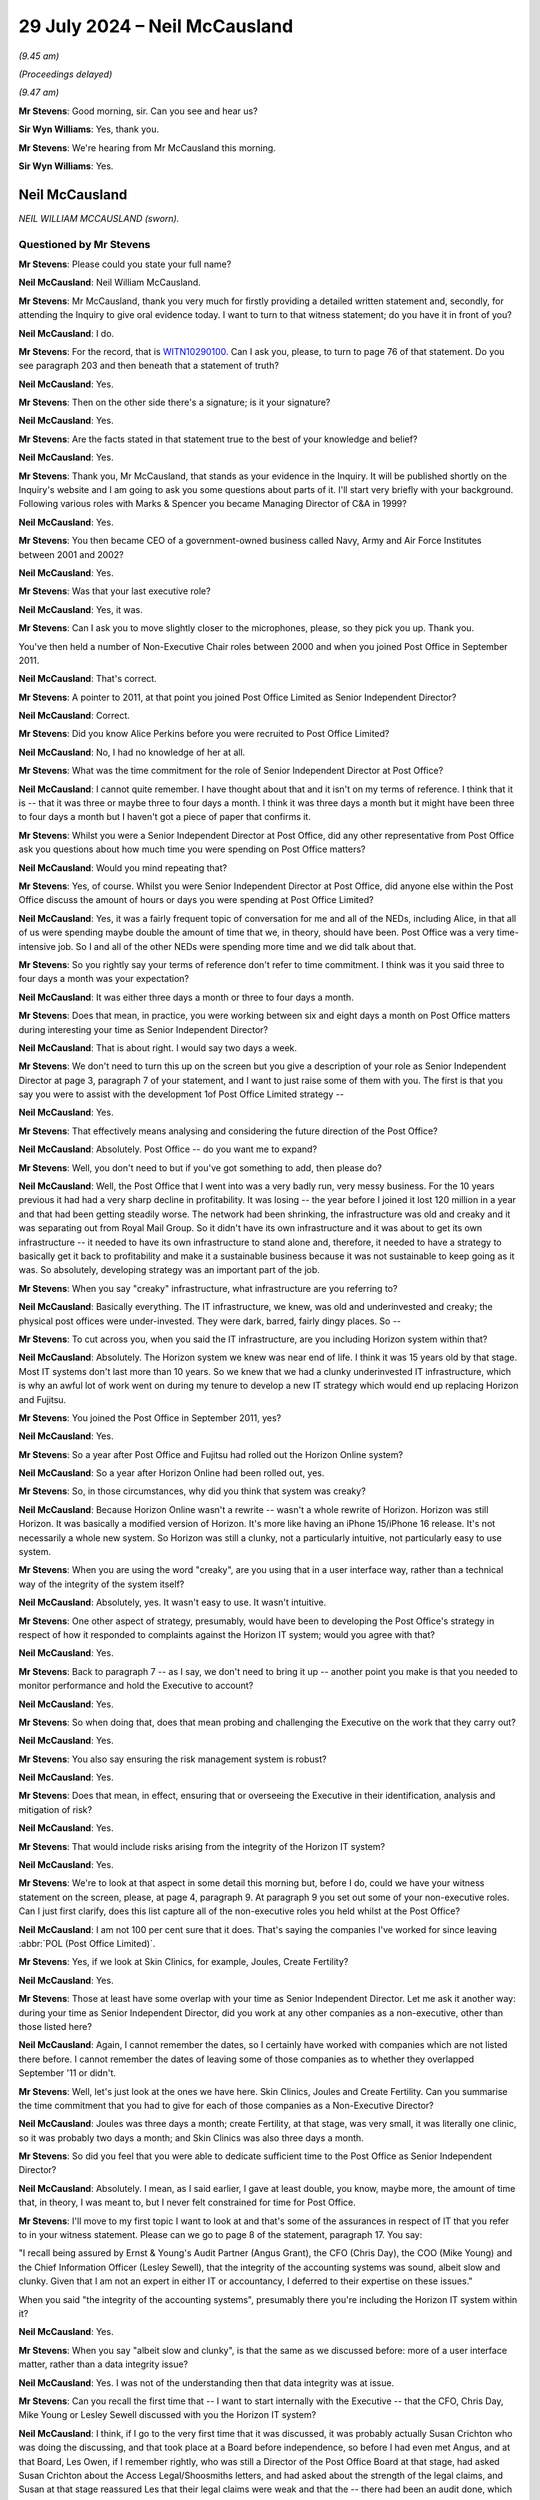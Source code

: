 .. raw:: html

   <a id="hearing-link" href="https://www.postofficehorizoninquiry.org.uk/hearings/phase-56-29-july-2024">Official hearing page</a>

29 July 2024 – Neil McCausland
==============================

.. raw:: html

   <details id="hearing-meta" open>
        <summary>
            <span class="open">Hide video</span>
            <span class="closed">Show video</span>
        </summary>
   <lite-youtube videoid="vwwu0Fca73I" params="rel=0"></lite-youtube>
   <lite-youtube videoid="Ubz4jdnF9hg" params="rel=0"></lite-youtube>
   </details>

*(9.45 am)*

*(Proceedings delayed)*

*(9.47 am)*

**Mr Stevens**: Good morning, sir.  Can you see and hear us?

**Sir Wyn Williams**: Yes, thank you.

**Mr Stevens**: We're hearing from Mr McCausland this morning.

**Sir Wyn Williams**: Yes.

Neil McCausland
---------------

*NEIL WILLIAM MCCAUSLAND (sworn).*

Questioned by Mr Stevens
^^^^^^^^^^^^^^^^^^^^^^^^

**Mr Stevens**: Please could you state your full name?

.. rst-class:: indented

**Neil McCausland**: Neil William McCausland.

**Mr Stevens**: Mr McCausland, thank you very much for firstly providing a detailed written statement and, secondly, for attending the Inquiry to give oral evidence today. I want to turn to that witness statement; do you have it in front of you?

.. rst-class:: indented

**Neil McCausland**: I do.

**Mr Stevens**: For the record, that is `WITN10290100 <https://www.postofficehorizoninquiry.org.uk/evidence/witn10290100-neil-mccausland-witness-statement>`_.  Can I ask you, please, to turn to page 76 of that statement.  Do you see paragraph 203 and then beneath that a statement of truth?

.. rst-class:: indented

**Neil McCausland**: Yes.

**Mr Stevens**: Then on the other side there's a signature; is it your signature?

.. rst-class:: indented

**Neil McCausland**: Yes.

**Mr Stevens**: Are the facts stated in that statement true to the best of your knowledge and belief?

.. rst-class:: indented

**Neil McCausland**: Yes.

**Mr Stevens**: Thank you, Mr McCausland, that stands as your evidence in the Inquiry.  It will be published shortly on the Inquiry's website and I am going to ask you some questions about parts of it.  I'll start very briefly with your background.  Following various roles with Marks & Spencer you became Managing Director of C&A in 1999?

.. rst-class:: indented

**Neil McCausland**: Yes.

**Mr Stevens**: You then became CEO of a government-owned business called Navy, Army and Air Force Institutes between 2001 and 2002?

.. rst-class:: indented

**Neil McCausland**: Yes.

**Mr Stevens**: Was that your last executive role?

.. rst-class:: indented

**Neil McCausland**: Yes, it was.

**Mr Stevens**: Can I ask you to move slightly closer to the microphones, please, so they pick you up.  Thank you.

You've then held a number of Non-Executive Chair roles between 2000 and when you joined Post Office in September 2011.

.. rst-class:: indented

**Neil McCausland**: That's correct.

**Mr Stevens**: A pointer to 2011, at that point you joined Post Office Limited as Senior Independent Director?

.. rst-class:: indented

**Neil McCausland**: Correct.

**Mr Stevens**: Did you know Alice Perkins before you were recruited to Post Office Limited?

.. rst-class:: indented

**Neil McCausland**: No, I had no knowledge of her at all.

**Mr Stevens**: What was the time commitment for the role of Senior Independent Director at Post Office?

.. rst-class:: indented

**Neil McCausland**: I cannot quite remember.  I have thought about that and it isn't on my terms of reference.  I think that it is -- that it was three or maybe three to four days a month.  I think it was three days a month but it might have been three to four days a month but I haven't got a piece of paper that confirms it.

**Mr Stevens**: Whilst you were a Senior Independent Director at Post Office, did any other representative from Post Office ask you questions about how much time you were spending on Post Office matters?

.. rst-class:: indented

**Neil McCausland**: Would you mind repeating that?

**Mr Stevens**: Yes, of course.  Whilst you were Senior Independent Director at Post Office, did anyone else within the Post Office discuss the amount of hours or days you were spending at Post Office Limited?

.. rst-class:: indented

**Neil McCausland**: Yes, it was a fairly frequent topic of conversation for me and all of the NEDs, including Alice, in that all of us were spending maybe double the amount of time that we, in theory, should have been.  Post Office was a very time-intensive job.  So I and all of the other NEDs were spending more time and we did talk about that.

**Mr Stevens**: So you rightly say your terms of reference don't refer to time commitment.  I think was it you said three to four days a month was your expectation?

.. rst-class:: indented

**Neil McCausland**: It was either three days a month or three to four days a month.

**Mr Stevens**: Does that mean, in practice, you were working between six and eight days a month on Post Office matters during interesting your time as Senior Independent Director?

.. rst-class:: indented

**Neil McCausland**: That is about right.  I would say two days a week.

**Mr Stevens**: We don't need to turn this up on the screen but you give a description of your role as Senior Independent Director at page 3, paragraph 7 of your statement, and I want to just raise some of them with you.  The first is that you say you were to assist with the development 1of Post Office Limited strategy --

.. rst-class:: indented

**Neil McCausland**: Yes.

**Mr Stevens**: That effectively means analysing and considering the future direction of the Post Office?

.. rst-class:: indented

**Neil McCausland**: Absolutely.  Post Office -- do you want me to expand?

**Mr Stevens**: Well, you don't need to but if you've got something to add, then please do?

.. rst-class:: indented

**Neil McCausland**: Well, the Post Office that I went into was a very badly run, very messy business.  For the 10 years previous it had had a very sharp decline in profitability.  It was losing -- the year before I joined it lost 120 million in a year and that had been getting steadily worse.  The network had been shrinking, the infrastructure was old and creaky and it was separating out from Royal Mail Group.  So it didn't have its own infrastructure and it was about to get its own infrastructure -- it needed to have its own infrastructure to stand alone and, therefore, it needed to have a strategy to basically get it back to profitability and make it a sustainable business because it was not sustainable to keep going as it was.  So absolutely, developing strategy was an important part of the job.

**Mr Stevens**: When you say "creaky" infrastructure, what infrastructure are you referring to?

.. rst-class:: indented

**Neil McCausland**: Basically everything.  The IT infrastructure, we knew, was old and underinvested and creaky; the physical post offices were under-invested.  They were dark, barred, fairly dingy places.  So --

**Mr Stevens**: To cut across you, when you said the IT infrastructure, are you including Horizon system within that?

.. rst-class:: indented

**Neil McCausland**: Absolutely.  The Horizon system we knew was near end of life.  I think it was 15 years old by that stage.  Most IT systems don't last more than 10 years.  So we knew that we had a clunky underinvested IT infrastructure, which is why an awful lot of work went on during my tenure to develop a new IT strategy which would end up replacing Horizon and Fujitsu.

**Mr Stevens**: You joined the Post Office in September 2011, yes?

.. rst-class:: indented

**Neil McCausland**: Yes.

**Mr Stevens**: So a year after Post Office and Fujitsu had rolled out the Horizon Online system?

.. rst-class:: indented

**Neil McCausland**: So a year after Horizon Online had been rolled out, yes.

**Mr Stevens**: So, in those circumstances, why did you think that system was creaky?

.. rst-class:: indented

**Neil McCausland**: Because Horizon Online wasn't a rewrite -- wasn't a whole rewrite of Horizon.  Horizon was still Horizon. It was basically a modified version of Horizon.  It's more like having an iPhone 15/iPhone 16 release.  It's not necessarily a whole new system.  So Horizon was still a clunky, not a particularly intuitive, not particularly easy to use system.

**Mr Stevens**: When you are using the word "creaky", are you using that in a user interface way, rather than a technical way of the integrity of the system itself?

.. rst-class:: indented

**Neil McCausland**: Absolutely, yes.  It wasn't easy to use.  It wasn't intuitive.

**Mr Stevens**: One other aspect of strategy, presumably, would have been to developing the Post Office's strategy in respect of how it responded to complaints against the Horizon IT system; would you agree with that?

.. rst-class:: indented

**Neil McCausland**: Yes.

**Mr Stevens**: Back to paragraph 7 -- as I say, we don't need to bring it up -- another point you make is that you needed to monitor performance and hold the Executive to account?

.. rst-class:: indented

**Neil McCausland**: Yes.

**Mr Stevens**: So when doing that, does that mean probing and challenging the Executive on the work that they carry out?

.. rst-class:: indented

**Neil McCausland**: Yes.

**Mr Stevens**: You also say ensuring the risk management system is robust?

.. rst-class:: indented

**Neil McCausland**: Yes.

**Mr Stevens**: Does that mean, in effect, ensuring that or overseeing the Executive in their identification, analysis and mitigation of risk?

.. rst-class:: indented

**Neil McCausland**: Yes.

**Mr Stevens**: That would include risks arising from the integrity of the Horizon IT system?

.. rst-class:: indented

**Neil McCausland**: Yes.

**Mr Stevens**: We're to look at that aspect in some detail this morning but, before I do, could we have your witness statement on the screen, please, at page 4, paragraph 9.  At paragraph 9 you set out some of your non-executive roles.  Can I just first clarify, does this list capture all of the non-executive roles you held whilst at the Post Office?

.. rst-class:: indented

**Neil McCausland**: I am not 100 per cent sure that it does.  That's saying the companies I've worked for since leaving :abbr:`POL (Post Office Limited)`.

**Mr Stevens**: Yes, if we look at Skin Clinics, for example, Joules, Create Fertility?

.. rst-class:: indented

**Neil McCausland**: Yes.

**Mr Stevens**: Those at least have some overlap with your time as Senior Independent Director.  Let me ask it another way: during your time as Senior Independent Director, did you work at any other companies as a non-executive, other than those listed here?

.. rst-class:: indented

**Neil McCausland**: Again, I cannot remember the dates, so I certainly have worked with companies which are not listed there before. I cannot remember the dates of leaving some of those companies as to whether they overlapped September '11 or didn't.

**Mr Stevens**: Well, let's just look at the ones we have here.  Skin Clinics, Joules and Create Fertility.  Can you summarise the time commitment that you had to give for each of those companies as a Non-Executive Director?

.. rst-class:: indented

**Neil McCausland**: Joules was three days a month; create Fertility, at that stage, was very small, it was literally one clinic, so it was probably two days a month; and Skin Clinics was also three days a month.

**Mr Stevens**: So did you feel that you were able to dedicate sufficient time to the Post Office as Senior Independent Director?

.. rst-class:: indented

**Neil McCausland**: Absolutely.  I mean, as I said earlier, I gave at least double, you know, maybe more, the amount of time that, in theory, I was meant to, but I never felt constrained for time for Post Office.

**Mr Stevens**: I'll move to my first topic I want to look at and that's some of the assurances in respect of IT that you refer to in your witness statement.  Please can we go to page 8 of the statement, paragraph 17.  You say:

"I recall being assured by Ernst & Young's Audit Partner (Angus Grant), the CFO (Chris Day), the COO (Mike Young) and the Chief Information Officer (Lesley Sewell), that the integrity of the accounting systems was sound, albeit slow and clunky.  Given that I am not an expert in either IT or accountancy, I deferred to their expertise on these issues."

When you said "the integrity of the accounting systems", presumably there you're including the Horizon IT system within it?

.. rst-class:: indented

**Neil McCausland**: Yes.

**Mr Stevens**: When you say "albeit slow and clunky", is that the same as we discussed before: more of a user interface matter, rather than a data integrity issue?

.. rst-class:: indented

**Neil McCausland**: Yes.  I was not of the understanding then that data integrity was at issue.

**Mr Stevens**: Can you recall the first time that -- I want to start internally with the Executive -- that the CFO, Chris Day, Mike Young or Lesley Sewell discussed with you the Horizon IT system?

.. rst-class:: indented

**Neil McCausland**: I think, if I go to the very first time that it was discussed, it was probably actually Susan Crichton who was doing the discussing, and that took place at a Board before independence, so before I had even met Angus, and at that Board, Les Owen, if I remember rightly, who was still a Director of the Post Office Board at that stage, had asked Susan Crichton about the Access Legal/Shoosmiths letters, and had asked about the strength of the legal claims, and Susan at that stage reassured Les that their legal claims were weak and that the -- there had been an audit done, which had been very positive, and that that had been reviewed by an external party, Deloitte, and also that there were no -- that in all previous prosecutions where Horizon data had been used, we had been successful.

.. rst-class:: indented

So at the time, that was probably my first induction into the integrity of Horizon data and, yeah, I was listening to an experienced RMG Director talking to our General Counsel, and there was a very clear, very robust answer from Susan Crichton that the system was sound. So that was probably the first time that Horizon issues really came into my mind.  But after that exchange I had the impression that they were strong.  As --

**Mr Stevens**: Yes, please, go on.

.. rst-class:: indented

**Neil McCausland**: As we then became independent and had our first Audit Committee meeting with Angus Young from EY, Ernst & Young, and also there was an RMG internal audit report that we looked at, then those documents made it clear that they weren't questioning the data integrity at all and they weren't even questioning the controls, but they were questioning the documentation of controls.  They were basically saying that the documentation of the controls was not as strong as it's needed to be.

.. rst-class:: indented

There was a discussion with EY that it had taken them longer to actually do the audit and that they had not been able to rely on the documentation which existed copied and, therefore, they had had to create some of that documentation themselves, which had led to an overrun in time and cost.

.. rst-class:: indented

So data integrity wasn't an issue in my mind.  The controls had a small issue but the documentation of controls had a large issue.

**Mr Stevens**: Could we please just bring up page 68, paragraph 181 of your statement -- just go down the page, please.  You can see it says:

"The Board were consistently provided reassurance by a multitude of individuals -- many of whom had either specialist IT or accountancy expertise -- that Horizon was robust and fit for purpose.  Examples of this include ..."

Then if we turn the page, so I think you've effectively, in your evidence, just summarised those bits.

The first bullet point is the Board meeting on 12 January; the second is what you say are RMG/Post Office's internal audit with the results reviewed by Deloitte; then we have (3), the ISAE IT annual audit, jointly commissioned by Post Office and Fujitsu; and then (4):

"Ernst & Young (the auditors for [Post Office]), regularly audited Fujitsu IT", and you go on to refer to a discussion at the ARC audit, risk and compliance, meeting on 15 May 2014.

Just so we're clear, are those the four matters you were referring to in your evidence then?

.. rst-class:: indented

**Neil McCausland**: Not quite.  So I was referring to the first one, which was Susan Crichton's assurances, which at the time I believed.  With hindsight, it becomes clear that pretty much all of --

**Mr Stevens**: We are just going to come to those in a moment.

.. rst-class:: indented

**Neil McCausland**: -- they were wrong.

**Mr Stevens**: Just take us through --

.. rst-class:: indented

**Neil McCausland**: Yeah, okay, the second one I was referring to, the internal audit, I wasn't referring to the ISAE 3402. That came later.  So, by this time, ISAE 3402 was not in existence.  However, as a consequence of those meetings, we did force Fujitsu to introduce the ISAE 3402 which, the followed year, did come into existence.

**Mr Stevens**: Pausing there then, when you say you referred in your evidence to Deloitte -- the audit taking longer, needing to create your own paperwork, were you referring to what we've heard as the SAS70 issue?

.. rst-class:: indented

**Neil McCausland**: No.

**Mr Stevens**: No.

.. rst-class:: indented

**Neil McCausland**: So the -- in the first year that I saw the audit reports and my first audit committee meeting with Angus Young (sic) from EY, that audit had run for longer than it was expected to run and had cost more and that was partly because Horizon Online was new, it was partly because EY had a new team who were doing the auditing but it was significantly because the controls were not in place. As a result of all of that -- as a result of all of that, then that was one of the reasons why we were saying it can't be right that this is the case, yeah, EY shouldn't be needing to work that hard to do that.  We should be able to rely on our supplier to have a suite of documentation that our auditor can simply look at and test, rather than needing to construct it themselves.

.. rst-class:: indented

And that is what led to the request to do SAS70 and SAS70 then morphed into ISAE 3402.  So, effectively, they are one and the same thing.

**Mr Stevens**: Did Mr Grant, the Ernst & Young Audit Partner, say anything to you about the integrity of the Horizon IT system in recording transactions at a branch level?

.. rst-class:: indented

**Neil McCausland**: There was absolutely no comment from Mr Grant that the data integrity was in any way compromised or poor.

**Mr Stevens**: Alice Perkins gave evidence to the Inquiry on 5 and 6 June 2024 and her evidence was that she had a conversation with Angus Grant during her induction, of which she says she made a note.  I want to bring that note up, please.  It's `WITN00740122 <https://www.postofficehorizoninquiry.org.uk/evidence/witn00740122-manuscript-alice-perkins-notebook-entry-induction-meeting-angus-grant>`_.

We see a Post Office notepad.  Presumably you didn't see this note until the Inquiry sent it to you?

.. rst-class:: indented

**Neil McCausland**: Correct.

**Mr Stevens**: If we can look halfway down, please, and it says, right in the middle almost:

"With Fujitsu, [Post Office] drove a [very] hard bargain on price but they took back on quality/assurance."

Was that something you were aware of at the time?

.. rst-class:: indented

**Neil McCausland**: I was not aware of that at the time.  I subsequently became aware, not of an issue relating to data integrity, but of an -- there was an issue where we had -- I'm trying to remember now.  So later than this, there were some customer incidents which affected customers, where basically Fujitsu -- Horizon dropped out and, when Lesley Sewell investigated that and reported to the Board, the reason for that was because the data -- we used to have two back-up data centres and we'd moved to one, which I think had been a cost-saving exercise in the migration to Horizon Online.  So that subsequently, I learnt, which was probably -- this might have been what I was talking about: quality.  But at the time, I certainly had no knowledge that when Horizon Online had been commissioned, we had -- RMG had driven a hard bargain and there had been a reduction in quality or assurance.

**Mr Stevens**: Further down, it says:

"Horizon -- is a real risk for us.

"Does it capture data accurately.

"Cases of fraud -- suspects suggest it's a system problem."

Alice Perkins' evidence was that this is something Mr Grant had said, who raised a question as to the accuracy of data being captured by Horizon, and then the second point being referring to the claims of which you became aware.

Did Mr Grant say anything along those lines to you, around the time you joined Post Office?

.. rst-class:: indented

**Neil McCausland**: No.  I don't recall meeting Mr Grant before the Audit Committee meeting, which was in 2012.  So I don't believe that I saw him in 2011, and when I did meet him I had the EY report, and neither in his conversation nor in the EY report does he say that he is worried about data integrity.

**Mr Stevens**: Did Alice Perkins raise or pass on any of this information to you in the early days of being a Senior Independent Director?

.. rst-class:: indented

**Neil McCausland**: I have no recollection of her -- of her talking about that.

**Mr Stevens**: That can come down.  Thank you.

Can we now look at -- I was going to go through the sources of assurance that you referred to, and we'll start with the Board meeting, I think you are referring to the 12 January one.  It's `POL00021503 <https://www.postofficehorizoninquiry.org.uk/evidence/pol00021503-meeting-minutes-minutes-board-meeting-held-21st-january-2012>`_.  So we see it's a meeting of the Board of Directors on 12 January, and you are listed as present as the Senior Independent Director.  Please could we turn to page 6 of that document and to the bottom, please.

So, as you said:

"Les Owen asked for assurance that there was no substance to the claims brought by subpostmasters which had featured in Private Eye."

Now, just pausing there, I understand it's your evidence that, at this point, you were aware of the claims through the Significant Litigation Report; is that right?

.. rst-class:: indented

**Neil McCausland**: Yes, the Significant Litigation Report had just been published for the first time.

**Mr Stevens**: But your evidence is you hadn't seen the Letter of Claim by Shoosmiths Access Legal?

.. rst-class:: indented

**Neil McCausland**: That is correct.  The first time I saw those was in the Inquiry.

**Mr Stevens**: Again, your evidence is, at this point, you weren't aware that one of the allegations was that Fujitsu could access remotely branch accounts and either insert, edit or delete transactions?

.. rst-class:: indented

**Neil McCausland**: That is correct.

**Mr Stevens**: I'm going to refer to that in shorthand as "remote access" from now on.

.. rst-class:: indented

**Neil McCausland**: Okay.

**Mr Stevens**: It says:

"Susan Crichton explained that the subpostmasters were challenging the integrity of the Horizon system. However the system had been audited by RMG Internal Audit with the reports reviewed by Deloittes.  The audit report was very positive."

Then at the bottom it says:

"Susan Crichton suggested that she clear the audit report with the external lawyers and if it is possible to give the report privileged status it would be circulate it [sic] to the Board."

Did you ever see an audit report by Deloitte on these internal audits?

.. rst-class:: indented

**Neil McCausland**: No, I don't believe -- I didn't.  I don't believe there was an audit report by Deloitte, with hindsight.  At the time, clearly I didn't know that.  But I don't believe that there was one.

**Mr Stevens**: Had you seen the RMG internal audit itself at that point?

.. rst-class:: indented

**Neil McCausland**: No, I hadn't, although I did see it subsequently.

**Mr Stevens**: The RMG internal audit, is that -- a document we may come to it -- but what's been described as an assurance review and a series of slides showing an assurance review?

.. rst-class:: indented

**Neil McCausland**: Yes.

**Mr Stevens**: Did you ask any questions at this stage about what the internal audit investigated or its detailed findings?

.. rst-class:: indented

**Neil McCausland**: I did not.  At this stage, this was -- I was very new, I was still absorbing and this was a conversation between Les Owen, who had been on the RMG Board and had -- they were the ones who had commissioned this internal audit and this had been going on for some months.  So Les was asking Susan about it and the interchange was between Les and Susan.

.. rst-class:: indented

I was listening at this stage, absorbing, assimilating, and, as I say, I came out of that reassured -- wrongly, with hindsight, but at the time, reassured -- that the Horizon system was good, good integrity, and that the claims against us were weak.

**Mr Stevens**: Finally, the comment:

"The Business has also won every criminal prosecution in which it has used evidence based on the Horizon system's integrity."

You may have said this in your evidence earlier but, just so we're clear, who said that?

.. rst-class:: indented

**Neil McCausland**: So Susan said, in answer to Les' challenge/question, that -- she said exactly that, which again, with hindsight I now know is wrong but at the time I didn't know it was wrong, at the time I didn't question it.  If the General Counsel is talking to an existing RMG and now :abbr:`POL (Post Office Limited)` Director in a Board meeting and says something, I believe her.

**Mr Stevens**: In terms of what you can recall now about her answer, did she provide any other detail or any other context around what we see recorded here?

.. rst-class:: indented

**Neil McCausland**: I'm sure she did but I cannot remember it.  This was 13/14 years ago and, inevitably, the minutes of a Board meeting -- the Board meeting will last all day, and the minutes are maybe eight or ten pages long, so the minutes do not capture all of the conversation.  So I'm sure that there was a fairly large conversation around that but I do not know any more than I can see from the minutes.  I cannot remember.

**Mr Stevens**: Could we turn, please, to POL00021430.  So this a meeting of the Audit, Risk and Compliance Subcommittee on 13 November 2012 and, again, we can see you are in attendance and, at the bottom, we can see that Angus Grant, the Audit Partner of Ernst & Young, is there, along with another representative of Ernst & Young.

Can we please turn to page 4.  If we can just scroll down, please.  So (e) refers to "AG".  So it's Mr Grant setting out matters about the audit.  It says:

"He expected that 2012/13 would be a challenging year for the Business in several areas because of separation and major change, and that the audit would need to focus on separation, pensions and taxation with an overlay of IT."

He set out the method of doing it -- the focus, sorry.  Then (f):

"The ARC was comfortable with the approach, alongside the separate ISAE 3402 IT audit [which we referred to earlier in your statement] which had been jointly commissioned by the Post Office and Fujitsu."

It says:

"The Chairman asked at what level of materiality the E&Y team would report.  [Mr Grant] explained this would be similar to previous years.  Although E&Y did put a figure on [profit and loss] materiality, they would propose to report any identified audit adjustments above £600,000 to the Committee and, as a general rule, insist on changes to the accounts for any single item or accumulation of items with an effect of over £5-6 million.  This was accepted."

When you say you took assurance from the IT audits, did that give you any assurance as to the integrity of the Horizon IT system in recording data at a branch level?

.. rst-class:: indented

**Neil McCausland**: There wasn't a specific -- I cannot recall a specific comment about that.  However, EY would have spent a lot of time at the -- Chesterfield, I think it was -- accounting centre and, in order to sign off the accounts, EY would have needed to ensure that they were happy with the integrity of the accounting system, including the branch accounting system and, if they weren't, there would have been a discussion and there would have been a matter of emphasis in the accounts. Now, I cannot remember that happening, so I cannot remember a specific discussion about branch accounting but, inevitably, they will have done that in their audit, and the fact that I can't remember it is probably saying that it wasn't there as an issue.  The issues were the things that we primarily concentrated on.

**Mr Stevens**: So I don't want to put words in your mouth; I'm just trying to summarise what I think you've said.  You can't remember if there was a conversation on integrity of branch accounts in respect of the audit?

I think that's a yes?

.. rst-class:: indented

**Neil McCausland**: Yes.

**Mr Stevens**: But it would have been your assumption that EY would have satisfied themselves as to the integrity of the accounting system, yes?

.. rst-class:: indented

**Neil McCausland**: Absolutely, so --

**Mr Stevens**: But you can't help us with knowing what you may have or may not have said or asked to satisfy yourself that that was actually happening?

.. rst-class:: indented

**Neil McCausland**: That is correct.  So, at this stage, this is an audit planning meeting, and then the audit results meeting will take place subsequently.  So here they're talking about how they're going to plan it, then they will have done the audit and then they will report on the audit.

.. rst-class:: indented

And there is a detailed document for each, so after it is document here, there will be a document which came to the Board, not in the minutes, which will have spelt out exactly how the audit was going to take place, which we will have looked at and said okay, and that will have included a large amount of work in -- at the Chesterfield -- and forgive me if Chesterfield is the wrong place -- but at the Chesterfield data centre.  And then the report will have come through and we will have looked at that probably May time the following year, once the audit had been done, and they will have reported on all of their findings.

.. rst-class:: indented

And all of their findings, the ARC, would then have pored over and understood where there were problems and then also made sure there was an action plan in place to clear up those problems.  And my name from the -- throughout all of the years was that the issue was not about data integrity; the issue was about controls and specifically the documentation of controls, and the first audit from '10/'11, they had quite a few findings; the second one, in '11/'12, they had materially fewer findings; and then by '13/'14 and '14/'15, they were actually very complimentary about the controls and documentation of controls, and the audit reports specifically articulate that the level of controls has improved very significantly over the period of time.

**Mr Stevens**: Thank you.  I want to move on, please, to look at the appointment of Second Sight -- and we don't need to turn this up -- but in your statement at paragraph 36, paragraphs 98 to 100, I think you make the following points, I just want to confirm them with you:

The first is that you say you were not involved in the decision to instruct forensic accountant or the selection of Second Sight itself?

.. rst-class:: indented

**Neil McCausland**: Correct.

**Mr Stevens**: You also say in your statement, paragraph 100 that:

"I was not involved in any discussion and/or overseeing the drafting of the terms of reference for Second Sight's investigation"?

.. rst-class:: indented

**Neil McCausland**: Correct.

**Mr Stevens**: Alice Perkins gave evidence to the Inquiry that she spoke to you at some point -- she couldn't be clear when but at some point -- about the appointment of Second Sight.  We're going to come to the Board meeting shortly but can you recall any conversation outside of the Board meeting with Alice Perkins concerning the appointment of Second Sight?

.. rst-class:: indented

**Neil McCausland**: I have no recollection of that.  However, it is quite possible that Alice did.  I listened to Alice and I think she was referring to her finding it difficult within the business, in that she was getting pushback from Mike Young and Susan Crichton, and so it is -- I cannot remember it but it is perfectly possible that Alice had a conversation with me that said "James Arbuthnot is suggesting this, I think it's a really good idea, I'm getting pushback in the business, what do you think, Neil?"  That would have been the sort of conversation that we would have had and I would have said, "100 per cent right, Alice, go for it.  If you upset Mike and Susan, so be it".

.. rst-class:: indented

But I have no recollection of that, but it's a perfectly feasible conversation.  Alice spoke to me about those things regularly.

**Mr Stevens**: Let's look at one of the Board meetings where I think you say it was the first time you can recollect Second Sight or a forensic accountant being instructed?  Please can we bring up POL00021507.

Before we go there, we see 23 May 2012 and you're present on the second line.  Can we turn to page 8, please.

So this is under AOB.  It refers to Paula Vennells and Alice Perkins updating the Board on the meeting with James Arbuthnot and Oliver Letwin.  At the end it says:

"The business had also agreed to use a forensic accountant to investigate the system and give further comfort to those concerned about these cases", referring to the MPs' cases that they were championing.

We don't need to turn it up but in your statement, page 36, paragraph 99, you say you do recall querying whether they -- "they" being Second Sight -- had sufficient manpower and sufficient expertise in IT to be competent in undertaking a comprehensive review of Horizon.  The Board were assured that they were sufficiently competent and that Susan Crichton had worked with them previously and held them in high regard.

At this stage, what type of investigation into the Horizon IT system was being proposed by Paula Vennells and the Chairman?

.. rst-class:: indented

**Neil McCausland**: I think there was a degree of uncertainty at this stage about what the scope of it would be and I have a vague recollection of that, and it is only vague, but I came back to it mentally several times in subsequent years, which is why I do have a vague memory of it.  So my questioning at that Board was what are Second Sight going to do, and are they good enough to do it?  Have they got enough resource to do it?  Because they seemed to be a two-man band and it was very unusual for Post Office to appoint a two-man band to do anything. Normally, we would apply -- we would appoint people with large resource.

.. rst-class:: indented

And the -- again, my memory is vague, but I think that I was reassured that they were going to do a review.  They were not going to do a fully code-based review, looking at all of the documentation and all of the system.  What they instead were going to do was to take the cases that the MPs had given to them and forensically understand what had happened to the money, and follow -- find system faults through that way.  So if I have lost £5,000 -- if there is a loss of £5,000, go through the forensic accounts and understand where that has happened and, from that, identify problems with Horizon.

.. rst-class:: indented

So, rather than going bottom-up, looking at all of the code, they would basically find the root cause of those problems.  So I think that was the discussion at the time and I was reassured.  I remember challenging it but I remember also being reassured that Second Sight had the capability and the capacity to do that job well.

**Mr Stevens**: Could we look, please, at POL00096642.  If we can go to the bottom of that at page, please, we see there's an email from Paula Vennells on 14 June 2012 to you.  So we've moved forwards a little bit in the chronology.  It says:

"Neil, good to see you earlier."

Then further down:

"The meeting with James Arbuthnot went completely to plan.  So well worth insisting on it, and making the effort to go across.

"He has agreed to our TOR [I take it that's Terms of Reference] and an individual rather than a blanket approach."

Pausing there, when it's referring to an individual rather than blanket approach, is that going to the evidence you just gave: that it's looking at individual cases rather than a code-up review?

.. rst-class:: indented

**Neil McCausland**: Yes.

**Mr Stevens**: Then, if we go up, please, to see your response, you say:

"Paula it's always a pleasure to see you ..."

Further down:

"Well done with James."

That's presumably referring to Lord Arbuthnot?

.. rst-class:: indented

**Neil McCausland**: Yes.

**Mr Stevens**: So you agreed, presumably, at this point with the individual approach rather than the overall code review approach?

.. rst-class:: indented

**Neil McCausland**: Yes.  I did.  Again, my memory is slightly vague but I think that it was explained to me that because the code -- the original code was so old and because it was so different across the estate, that it would be almost impossible and very expensive to do a proper code review but that what Second Sight were recommending, ie take the individual cases, follow the money forensically, understand where the root cause of that loss had come from, and my belief, then, was very clear that that would be visible, as you went through the audit store, so they would be able to track that down, they were bright people, and from that, if then there were ten instances where there'd been a problem with ATMs had caused a £5,000 loss, that would then say, okay, there's a problem with the system.  So yes, I was happy with that approach.

**Mr Stevens**: Would you agree that, at most, what that would show was, in an individual case, a loss may have been caused by the Horizon IT system but it wouldn't show you if the Horizon IT system as a whole had difficulties or problems?

.. rst-class:: indented

**Neil McCausland**: Not necessarily.  If we were looking at 47 cases, then if there is a reason behind them, I think you're probably as likely to find it by following the money, and really getting to the root cause of each of those 47, as opposed to doing a code-based review.  So I'm not sure that a code-based review would actually come up with a problem either.  So actually, it did seem a reasonable way of understanding what that was.  If there was one, I'd absolutely agree with you but, if you're looking at 47, then you should be able to determine where there are themes which actually are a common theme which are a problem/a flaw in Horizon.

**Mr Stevens**: So was it your view, then, that if the 47 cases came back and no problem was found on those 47 cases alone, then that would have given the Horizon IT system effectively a clean bill of health?

.. rst-class:: indented

**Neil McCausland**: I think that's what I thought and I think that's what Second Sight were telling us.

**Mr Stevens**: You say in the email:

"Definitely good to keep control of that process."

What do you mean by "control of that process"?

.. rst-class:: indented

**Neil McCausland**: So this -- again, I cannot remember exactly what I meant when I wrote that 12 years ago.  If I tell you what I think I meant, it was less about that process and more about how Alice and I were trying to manage Paula. Paula was new in position.  Paula was the Managing Director who had effectively presided over the very sharp deterioration in profitability, so she was the MD of :abbr:`POL (Post Office Limited)` in RMG Group, and we needed to turn the business around in all sorts of ways: in revenue, in profit, in cost control, in everything.

.. rst-class:: indented

So Alice and I thought that the CEO and CFO that we had, Paula and Chris, were okay but, actually, Post Office, in the mess that it was, needed somebody that was great.  So pretty much every email I wrote to Paula at that stage was encouraging her to grip things, get traction, keep control, make progress.  So that isn't an unusual statement.  It's basically saying, "You are the CEO, yeah, get control, drive things, manage things, lead things, get traction, make progress".

**Mr Stevens**: Well, the process here that's being referred to isn't anything to do with profitability, is it?

.. rst-class:: indented

**Neil McCausland**: No, it's not.

**Mr Stevens**: It's nothing to do with the matters that you referred to about the dip in profitability.  This is to do with the process of the review of cases by Second Sight?

.. rst-class:: indented

**Neil McCausland**: Sure.

**Mr Stevens**: In fact, is what you were doing here encouraging Ms Vennells to take control of the process to gain a favourable outcome for the Post Office?

.. rst-class:: indented

**Neil McCausland**: Absolutely not.  So Alice and I are encouraging Second Sight.  We want Second Sight.  I think Lord Arbuthnot and the MPs had been trying to get traction with Royal Mail Group for some time.  Alice is there going "Yeah, I'm listening to you.  Yeah, I believe you, I want to find something, so we will appoint somebody".  I am there absolutely supporting the appointment of somebody and actually in my mind going, "Should it be Second Sight or should it be somebody better".  So in no way shape or form were we not trying to find things.  We were trying to find things.  We were trying to understand and to fix things.

.. rst-class:: indented

However, in any process, be it about profit or cost or -- it's just leadership of the business.  So I want the CEO to lead properly and that means taking control of things.

**Mr Stevens**: Let's jump forward to when the Interim Report is about to be announced.  Can we have `POL00021515 <https://www.postofficehorizoninquiry.org.uk/evidence/pol00021515-post-office-limited-board-minutes-01072013>`_, please.  That is a Board meeting on 1 July 2013.  You're in attendance -- sorry, you're present.  If we can scroll down, please, we see it's about Horizon and Paula Vennells is giving an update on the Horizon review.  Do you have any, now, positive recollection of this meeting?

.. rst-class:: indented

**Neil McCausland**: So from the minutes is my only recollection of it. I think actually it wasn't a meeting about Horizon. I think it was a meeting regarding network subsidy onto which Horizon was tacked on at short notice with no warning.

**Mr Stevens**: It says:

"... gave an update on the Horizon review which was being undertaken by Second Sight and their Interim Report which was due to be presented at a meeting of MPs on 8 July.  The investigation to date has found no systemic issues with the Horizon computer system but had highlighted areas for improvement in support areas such as training."

What did you understand "systemic issues" to mean?

.. rst-class:: indented

**Neil McCausland**: I think I believed systemic issues to refer to the code, the software.  So was there a problem with the software, which would be a flaw in Horizon?

**Mr Stevens**: Were you told how many cases that Second Sight had looked at, at this stage?

.. rst-class:: indented

**Neil McCausland**: At this stage, I don't think I was told.  My understanding will have been that they had 47 cases that were in their remit.  But I don't think, on this call, there was a conversation about cases.

**Mr Stevens**: It goes on to say:

"The CEO explained that the Horizon, like any large computer system, would occasionally have anomalies, and two were known of over recent years.  The Business had dealt with these anomalies to ensure no subpostmaster was out of pocket and these anomalies had not affected any of the cases which Second Sight had reviewed."

What did you understand or take from the word "anomaly"?

.. rst-class:: indented

**Neil McCausland**: Again, memory vague but I think that I will have taken that as being -- I guess, in my mind, I will have likened it again to an iPhone release.  If there is an iPhone release and then some part of that doesn't link with some other part of the system, then that's a problem, a flaw.  So I think a flaw.

**Mr Stevens**: Were you told anything about when the anomalies were discovered?

.. rst-class:: indented

**Neil McCausland**: I cannot recall if that was conversed on this call.  So again, just to stress, this phone call, I believe it was a Board phone call.

**Mr Stevens**: Yes, we don't need to go to it but it says at the top "Held by conference call".

.. rst-class:: indented

**Neil McCausland**: Yes, and it was about a totally different issue.  So Horizon was just dumped on us in this phone call at short notice.  So no papers and squidged on as an extra little piece.  So my memory is that it was a very short update about Horizon on this call because the majority of it was about, I think, network subsidy.  I might be wrong on that.

**Mr Stevens**: If we turn over the page, please, it says:

"The CEO was concerned that the report from the independent forensic accountants was not as factual as expected and could lead to loose language at the MP meeting.

"The Board asked the Business to challenge Second Sight to ensure changes were made to the report where possible and asked the Business to prepare their communication to combat any inaccuracies."

Do you recall if any examples were given of the type of inaccuracy that the CEO was referring to?

.. rst-class:: indented

**Neil McCausland**: I do not recall that, I would doubt if that was the case.  So again, I'm sure that there were no written papers for this.  This is Paula doing a short, verbal briefing over a phone call.

**Mr Stevens**: What was your view on that the way it was presented to the Board at this time, on what is clearly a significant issue?

.. rst-class:: indented

**Neil McCausland**: I was upset.  So I was upset that we were being told a week before the report was going to come out that the report was going to come out.  So I would have wanted to understand.  We had -- the Board had asked several times, many times over the year, "How are Second Sight getting on?"  So to have it dropped on us not in a proper, written communication, not at a proper Board meeting with proper papers, but just to have it thrown in as an AOB to say, "Actually Second Sight Report is coming out next week, and we're not happy with it because it's inaccurate and, by the way, there are these bugs/flaws", I wasn't happy with that and I don't think the rest of the NEDs were happy with that.  It's not a good way to run the business of the Board.

**Mr Stevens**: Did you discuss with Alice Perkins or -- sorry, I'll start again.

Did you discuss with Alice Perkins your concerns as to how it was handled at this point?

.. rst-class:: indented

**Neil McCausland**: I cannot remember if, on that phone call, I had that conversation.  I am sure that -- the NEDs spoke a lot with each other, so I am sure that I and others did talk to Alice and talk to each other to say that we were unhappy with this process.

**Mr Stevens**: Can we look, please, at the Interim Report, when it came out.  It's POL00130412.  I think your evidence is that you think you read this at some point between 8 July and 16 July; is that correct?

.. rst-class:: indented

**Neil McCausland**: Correct.

**Mr Stevens**: If you turn to page 5, please, and go a bit further down to the bottom.  Thank you.  It says:

"Did defects in Horizon cause some of the losses for which [subpostmasters] or their staff were blamed?"

Paragraph 6.4:

"In the cause of our extensive discussions with [Post Office] over the last 12 months, [Post Office] has disclosed to Second Sight that, in 2011 and 2012, it had discovered 'defects' in Horizon Online that had impacted 76 branches."

Then, over the page, we see at 6.5 and 6.6 there are references to the number of branches affected and the quantum of the shortfalls and surpluses.

At 6.7 it says:

"[Post Office] was unaware of this second defect until, a year after its first occurrence in 2011, it reoccurred and an unexplained shortfall was reported by [a subpostmaster]."

Now, what were your views when you saw this information as to two defects that had caused shortfalls and gains in branch accounts?

.. rst-class:: indented

**Neil McCausland**: Again, I'll tell you what I think I remembered but my memory is inevitably a little bit vague -- more than 10 years ago.  I was not as worried as, with hindsight, I should have been when I read this.  So we had been told by Paula that these anomalies/bugs were not in any way linked with the cases that Second Sight were reviewing.  Second Sight themselves -- if you go to the conclusion of this paper, Second Sight say there are no systemic problems with Horizon, and then they -- in fact, is it possible to scroll down to the conclusion here?

**Mr Stevens**: Yes.  It's page -- I think it's page 8.

.. rst-class:: indented

**Neil McCausland**: So:

.. rst-class:: indented

"We have so far found no evidence of system-wide (systemic) problems [that's the same] with the Horizon software.

.. rst-class:: indented

"We are aware of 2 incidents where defects or 'bugs' in the Horizon software gave rise to 76 branches ... which took some time to identify and correct."

.. rst-class:: indented

So I am reading that but it's not actually raising a huge red flag to me.  So it is saying that there are bugs but it's also saying to me that -- but it is -- it's underneath the main point, which is there are no systemic problems with Horizon.

.. rst-class:: indented

So I'm getting the impression from this -- wrongly, with hindsight, but I'm getting the impression that "We have found the bugs, okay, one of them took time", they are not related to the 47 cases that Second Sight are reviewing and, in their report, they also say, "Every system has bugs, it's inevitable".  So it was probably an amber flag but it wasn't a red flag to me.

**Mr Stevens**: You had been dealing or were aware of -- I should say aware of -- challenges to the integrity of Horizon since at least 12 January 2012; do you agree?

.. rst-class:: indented

**Neil McCausland**: Yes.

**Mr Stevens**: As you say in your statement, you say you've been assured by various members of the business that data integrity wasn't an issue, you agree?

.. rst-class:: indented

**Neil McCausland**: Yes.

**Mr Stevens**: Did it not concern you that, during that time, members of the Executive hadn't raised the fact that there were two bugs that affected 76 branches in circumstances where there were allegations of a lack of integrity in the system?

.. rst-class:: indented

**Neil McCausland**: Yes, it did.  So just to be clear on that answer, so I was not overly worried about the bugs.  With, hindsight, I should have been more worried but the way this was written and the way that it had been explained to us by Paula, on the 1st and subsequently, it did not make me overly worried.  What did make me worried is that we were only finding out about it at this stage. So I thought that the way that it was being communicated to the Board was poor.  The way it was launched on the Board on that 1 July phone call was, I think, was unacceptable and I wanted to -- I wanted us to have a different relationship with the Board, so that we were told -- I wanted information to come to the Board freely and quickly, and clearly it wasn't.

.. rst-class:: indented

So the way it was communicated did worry me.  The actual fact that we had two bugs did not worry me as much as it should have.

**Mr Stevens**: Was it not beyond that and do you think it should have caused you to be more questioning or distrustful of the information that was being provided to you by your Executive?

.. rst-class:: indented

**Neil McCausland**: So Second Sight are not saying that this is a big problem.  I'm reading the Second Sight Report and the thing that I'm getting from Second Sight Report is that there are no systemic, system-wide issues with Horizon but there are significant issues with training, support, call centre, et cetera, and that was the main message that I got from Second Sight.  It wasn't bugs are the issue.  What I read Second Sight and understood was the issue is around not the code, not the software, but the support package around Horizon, which was inadequate and needed to be fixed.

.. rst-class:: indented

And I believed that.  I mean, intuitively, that is also what I believed.  As I had gone around to post offices, lots of subpostmasters would say "It's not easy to use, it's clunky, it's not intuitive, your helpline isn't helpful".  So as I read Second Sight's Report, it resonated with me and I thought "Yeah, okay, I agree", and I agreed with their broadening definition of the Horizon system.  So they were at pains to point out that, in their view, Horizon wasn't just about the code, the software, which I thought, yes, I agree.  The horizon system should be a wider thing.  It's about the user experience.

.. rst-class:: indented

So as I read the Second Sight Report, which, you know, this document is about, my takeaway wasn't "We have had two bugs that have been found and weren't responsible for the subpostmaster losses", my takeaway from it was that the Horizon system, our old definition has been overly narrow, we need to broaden that definition and we need to fix those things.

**Mr Stevens**: Sir, that's probably a good time to take our first break, as we are moving on to a different topic. I know it's slightly early --

**Sir Wyn Williams**: No, that's fine, Mr Stevens.  What time shall we resume?

**Mr Stevens**: 11.05, please, sir.

**Sir Wyn Williams**: Fine.

**Mr Stevens**: Thank you.

*(10.54 am)*

*(A short break)*

*(11.06 am)*

**Mr Stevens**: Good morning, sir.  Can you still see and hear us?

**Sir Wyn Williams**: Yes, thank you.

**Mr Stevens**: I'll carry on.

Mr McCausland, we were looking at assurance and we got up to the Interim Report.  I now want to look at the assurance after that, so we'll take the chronology a little bit out of order but stay on this same theme. I'm going to jump to March 2014, so at this point, for context, the Mediation Scheme is in full swing.  Post Office Limited are conducting investigations into that and there's the query of compensation.  We then have the Linklaters advice in March, and I want to explore that and what came afterwards.

Can we look, please, at your statement, page 62, paragraph 166.  So 166, you're talking after the Linklaters advice itself but what you say is:

"The Linklaters advice appeared to share the Board's view that Second Sight's Interim Report did not adequately address this ..."

There you're referring to getting to the bottom of whether there was any evidence to suggest that Horizon was not working as it should be:

"... particularly where any weaknesses or points of malfunction had been identified."

So, in terms of your thinking, following the Interim Report, is your position that the Interim Report hadn't disclosed anything -- I think earlier you said it might have been an orange flag, nothing particularly concerning, in terms of bugs, but it hadn't given you assurance over whether there were, in fact, weaknesses or points of malfunction in the system.

.. rst-class:: indented

**Neil McCausland**: So, personally, I actually felt, after the Second Sight Interim Report, I was pleased with it.  I thought that we had found what the problem was.  So there were -- as we went into the Mediation Scheme and 150 people came into the Mediation Scheme, I thought to myself, "Okay, that's good".  I mean, Second Sight have identified that there is a problem with Horizon system, not the code, but the wider system, and 150 people have come into the Mediation Scheme to say, "We have been affected by this, training, ATMs, support, helpline", whatever, and therefore I was actually feeling quite good that we had identified what the issue was.

**Mr Stevens**: Pausing there, you were presumably aware that people coming into the scheme included people alleging that the system had flaws?

.. rst-class:: indented

**Neil McCausland**: Yes, alleging that, yes.

**Mr Stevens**: Just taking what you say at 166 at --

.. rst-class:: indented

**Neil McCausland**: Sorry.  So I wasn't -- all of the cases were individual and were confidential, so I wasn't aware of the individual cases, but my feeling was that the -- and, as we went through this, again, we were getting reports. So, before we got to the March '14 date that you're talking about, the Board would have had an update, probably a couple of months before that saying, "We have now investigated 74 [I think it was] of the cases and not found anything in Horizon", but they are about the wider issue, so I wasn't aware of the individual specifics --

**Mr Stevens**: If I could just be clear here what you're saying. You're not aware of the specifics but between the start of the Mediation Scheme and to March 2014, were you aware, as a matter of generality, that some of the applicants to the Mediation Scheme were alleging that discrepancies had been caused by problems in the Horizon IT system?

.. rst-class:: indented

**Neil McCausland**: Inevitably, yes.  But my understanding of that is the broader IT system.  So I'm not -- I wasn't aware of any of the specifics and my understanding was that, as we were going through, we had a team of 20 people, yeah, trying to work their way through the individual case reports, and the message that we were getting back was that, as they were being worked through, it was consistent with the Second Sight Interim Report, ie that we could explain those things.  Nowhere in those, I think, 74 reports was there an indication that there was a software or a bug problem.

**Mr Stevens**: When you were referring to the 74 reports were you referring to the investigations conducted by Post Office Limited?

.. rst-class:: indented

**Neil McCausland**: Yes.

**Mr Stevens**: I think it's simplest just to go to the advice at this point.  If we go to `POL00107317 <https://www.postofficehorizoninquiry.org.uk/evidence/pol00107317-legally-privileged-report-prepared-linklaters-behalf-post-office-initial>`_, please.  So this is the Linklaters Advice, 20 March 2014.  Now, before moving on to the substance, can we just turn to page 2, please, and paragraph 1.4.  It says:

"Absent such proof that Horizon is not working as it should, the Post Office should be able to recover losses which the Horizon records indicate are owing on an individual SPMR's account.  If the Post Office is entitled to recover losses, then there can be no question of a consequential loss claim on the part of the [subpostmaster] relating to their recovery ..."

Alwen Lyons gave evidence to the Inquiry on 21 May 2024, to the effect that she thought you would have thought this paragraph was good because the Post Office could put a lid back on the can of worms and pay very little.  Does that fairly summarise what your views were of the Mediation Scheme at this point?

.. rst-class:: indented

**Neil McCausland**: Absolutely not.  So I think Alwen was -- Alwen's words were basically that I was the pragmatic one on the Board, and I think --

**Mr Stevens**: Sorry, when you say Alwen's words, when are you referring --

.. rst-class:: indented

**Neil McCausland**: You just quoted Alwen's evidence --

**Mr Stevens**: Yes.

.. rst-class:: indented

**Neil McCausland**: -- and Alwen's evidence was -- she wasn't saying that's what I had said; she was saying that was her view of what I might have been thinking but she was doing that on the basis that I was the pragmatic person on the Board.  I think, actually, exactly around that time, you have already disclosed to me an email from me to Paula, where I was the one actually suggesting that we should pay significant amounts of goodwill compensation.  So I said to -- I put an email to Paula in advance of a Board discussion that says, "This is growing, and the potential bill to the Post Office is huge.  We are at the moment saying that we are not going to pay consequential or goodwill payments of any scale but, actually, why don't we?  Why don't we just say that the worst cases get 75K, medium 50K, 25K, doesn't matter how you do it" -- I think in the Board meeting I actually doubled those figures -- "if you did that and paid a significant amount of compensation, then you might actually get out of this".

.. rst-class:: indented

So Alwen, I think, is right in saying that I was the pragmatic one, but I'm not the one -- this isn't EBITDAS.  So this is not sustainable profit.  This is an exceptional cost.  The Post Office has got 1.5 billion that it's tying to go through.  If you spend 15 million, which was my suggestion, as goodwill payments, it's chicken feed.  It's not an existential crisis.  So I'm actually the one -- I think I was the only one -- who was saying "We should pay something if it will solve it".

**Mr Stevens**: So you disagree with the point I just put to you?

.. rst-class:: indented

**Neil McCausland**: Yes.

**Mr Stevens**: We'll just move on.

We could turn, please, to page 3 paragraph 2.3:

"Importantly, Jo Swinson, Parliamentary Under-Secretary of State for Employment Relations and Consumer Affairs, noted that there was no evidence of a systemic problem with Horizon.  This has also been the Post Office's conclusion on the information so far available to it.  We note that there is, so far as we understand it, no objective report which describes and addresses the use and reliability of Horizon.  We do think that such a report would be helpful, though there is a decision to be made about how broad and/or thorough it needs to be."

So, at this point, you've referred to past sources of assurance you'd had but you have Linklaters now saying there is no objective report which describes and addresses the use and reliability of Horizon; was that a surprise to you?

.. rst-class:: indented

**Neil McCausland**: So when we were having the original Second Sight -- "Are Second Sight the right people" discussion, at that stage there was a discussion about could you actually -- can you do a system review?  Does the code exist?  Is it possible to do that?  I think, you know, Second Sight had said to us that actually it would be a very difficult, almost impossible, thing to do and, when we subsequently had Deloitte do it they also said, broadly, the same thing.  So a proper code-based review was almost impossible and, therefore, I don't think it was a total surprise --

**Mr Stevens**: Just pausing there, it doesn't say that there needs to be a code-based review, does it?  It says that there isn't an objective bespoke report that describes and addresses the use and reliability of Horizon.  Did you think that there was such a report, an objective report, describing and addressing the use and reliability of Horizon before then?

.. rst-class:: indented

**Neil McCausland**: Probably not.  I don't think it was a surprise, no.

**Mr Stevens**: So did that strike you as troubling, given it's a few years down the line of dealing with these claims and there's no such report available to the Post Office?

.. rst-class:: indented

**Neil McCausland**: Well, the whole point of appointing Second Sight was to find the issues and find flaws.  So if you go back to Second Sight's remit, they were there to actually go through the cases and find a flaw in Horizon, and their advice was, and we believed it, we agreed, that that was the best way to do it.  And Second Sight were doing a number of reports about the reliability of Horizon.

.. rst-class:: indented

So Second Sight were, right then, working on an Interim Report -- so it wasn't a -- they called it a Part One report, I think -- which did describe Horizon and the way it was being worked.  So my understanding was that that was what we were using Second Sight to do.

**Mr Stevens**: Let's look onwards please, page 9, paragraph 5.30.  It says:

"It is the reliability of the Horizon system as a matter of principle which important.  If there are doubts about the reliability of the system then this could obviously impact on the Post Office's ability to claim losses since it calls into question whether such losses exist at all.  This is the fundamental question and one which has not yet been satisfactorily addressed.

"Second Sight have not done what we would have expected them to in terms of an investigation into Horizon.  The logical and obvious start for their work would have been a thorough review and description of how Horizon is supposed to work, its day-to-day use by the [subpostmasters] and an in principle identification of any weaknesses and likely points of malfunction."

Pausing there, what Second Sight had been asked to do was look at individual cases, I think, to use your words, trace the money; is that right?

.. rst-class:: indented

**Neil McCausland**: Originally but then that morphed.  So then the -- now, at this stage, Second Sight were doing their Part One and Part Two thematic reviews, which were, to some extent, explaining how Horizon worked and where the points of weakness were.

**Mr Stevens**: Pausing there, by this stage, the reports, you hadn't seen them or they hadn't been released?

.. rst-class:: indented

**Neil McCausland**: Correct, yeah, we knew they were working on them but they were taking a long time because Second Sight were trying to do a lot of things at the same time.

**Mr Stevens**: We see at paragraph 5.32 it refers to Second Sight being due to produce the generic report in due course.

.. rst-class:: indented

**Neil McCausland**: Yeah.

**Mr Stevens**: At this point, having read this, did you think it was important to follow Linklaters' advice and get an objective report that looked at the use and reliability of the Horizon IT system?

.. rst-class:: indented

**Neil McCausland**: Yes, I did.

**Mr Stevens**: That's why, presumably, Deloitte were subsequently commissioned?

.. rst-class:: indented

**Neil McCausland**: Yes.

**Mr Stevens**: Can we look at the Board meeting where that was discussed, please.  It's POL00021523.

.. rst-class:: indented

**Neil McCausland**: Sorry, can I make one comment about the Linklaters report?

**Mr Stevens**: Yes.

.. rst-class:: indented

**Neil McCausland**: So it does also say in the Linklaters report that, even absent such a report that Deloitte then turned out to be, Post Office still had good reasons to believe that the losses -- that they should not be paying consequential losses, due to the level of assurances that existed, such as ISAE 3402, such as Fujitsu, such as Gareth Jenkins and Anne Chambers.  So they don't say "Huge red flag you shouldn't be doing this"; they say, "Actually, you've got a lot of good evidence but, in addition, it would be really helpful to have Deloitte", and I absolutely agreed with that.

**Mr Stevens**: We've got the Board minute here it's 26 March 2014. You're present and we also see in attendance, five down, Christa Band from Linklaters.  If we go to page 2, please, we don't need to go through it but Ms Band makes various criticisms of the Second Sight work.

At (f) we see that, at that point:

"The Board thanked Christa for her report ... Christa Band left the meeting."

So, presumably, in terms of reading these minutes, just to confirm, everything from (f) down is without Christa Band being present?

.. rst-class:: indented

**Neil McCausland**: I assume so.

**Mr Stevens**: We go to (k), it says:

"The Board agreed that they needed to commission a piece of work, to complement that undertaken by Linklaters, to give them and those concerned outside the Business, comfort about the Horizon system."

Why did the Board wish to obtain a piece of work to give it comfort about the Horizon IT system?

.. rst-class:: indented

**Neil McCausland**: I think we -- so, back in February, there had been a very large difference in the potential bill that the Post Office would be paying, ranging from 6 million to 100 million and we, internally, on the Board had had some discussions.  I was suggesting significant goodwill payments.  Others were saying no, the Linklaters work basically said that the key determinant of that was going to be how robust we were with our belief that Horizon was not malfunctioning and, therefore, in the absence of Second Sight's work that they were still doing, it was going to be very sensible for us to actually have another piece of work.

**Mr Stevens**: So is that another piece of work to shore up the Board's position or an objective review to understand whether or not Horizon's data integrity is satisfactory?

.. rst-class:: indented

**Neil McCausland**: I mean, the Board didn't really have a position.  The Board just wanted to get to the truth.

**Mr Stevens**: Well, if the Board wanted to get to the truth, would it not say at (k) "The Board decided to commission a piece of work which would be an objective investigation into the Horizon IT system and its integrity", rather than saying that it wanted "comfort about the Horizon IT system"?

.. rst-class:: indented

**Neil McCausland**: So that's a fine point of wording and Alwen wrote the words but I can tell you that the people on the Board, the NEDs on the Board, always just wanted to know the truth.

.. rst-class:: indented

There is absolutely no benefit for a NED in trying to hide the truth.

**Mr Stevens**: So did that mean, for you, a report that described the Horizon IT system and commented on how it worked in practice?

.. rst-class:: indented

**Neil McCausland**: Yes, and identified potential flaws.

**Mr Stevens**: It refers to the terms of reference.  The first bullet point says:

"The work undertaken by Angela van den Bogerd explaining how the system works."

Can you help us with what that's supposed to mean or why Angela van den Bogerd is referred to in respect of these terms of reference?

.. rst-class:: indented

**Neil McCausland**: So after the Interim Report from Second Sight, there were a number of workstreams which came out of that, Working Party, Mediation Scheme, Lessons Learned but, to me, probably one of the most important was the Business Support Programme or the Business Improvement Programme -- it's called both things -- which basically took the Second Sight Interim Report findings and then tried to wash those through the business and fix things which were not correct.  So it fixed the training, fixed the cultural issues, fixed the helpline, fixed the way we suspended subpostmasters.  It did a lot of things.

**Mr Stevens**: So the non-IT issues is what that's referring to?

.. rst-class:: indented

**Neil McCausland**: Yes, so it's not about -- I don't -- some of it, I think, it does touch on IT but it's primarily the -- I say -- the word "cultural" is a bad word but, if you understand what I mean by the cultural issues that are identified in the Second Sight Interim Report, I think that is what it means.  And as a -- if you are going to describe the use of Horizon and articulate that in a document, then the work that that Business Support Programme had done, I think, would be very useful as a starter for ten in that.  So that's as I understand that.

**Mr Stevens**: So that's the Business Support Programme.  We've then got two bullet points on data integrity issues.  The final is:

"A response to the most significant thematic issues raised by Second Sight."

Why did an objective report or investigation need to include a response to the thematic issues raised by Second Sight?

.. rst-class:: indented

**Neil McCausland**: I don't know, to be honest.  I don't remember reading that or thinking about that last bullet point, and I don't remember any discussion about that last bullet point.

**Mr Stevens**: Just so we're clear, when you say you don't recall it, are you suggesting in any way that this might be inaccurate in terms of what was discussed or not?

.. rst-class:: indented

**Neil McCausland**: No, no.  I'm simply saying that I do not remember any conversation that the -- at that meeting, after Linklaters had gone, which was, "Yeah, and we need to have a response to the significant thematic issues".

**Mr Stevens**: Could we look please at --

.. rst-class:: indented

**Neil McCausland**: In a way, it doesn't worry me.  If you are getting somebody else to actually do a piece of work, I think it would be sensible for them to see the Second Sight work and to consider that and either to validate or refute those issues.

**Mr Stevens**: Could we look, please, at POL00148075.

This is a Project Sparrow subcommittee meeting.  You weren't in attendance at this meeting and I understand you didn't attend the subcommittee; is that right?

.. rst-class:: indented

**Neil McCausland**: Correct.

**Mr Stevens**: In your statement, page 46, paragraph 125, you refer to these minutes going to the Board.  Would you have read them?

.. rst-class:: indented

**Neil McCausland**: Yes.

**Mr Stevens**: If we look, please, at page 4 and go down to the "Update on Horizon Online HNG-X ('Horizon') Assurance Work", at point (b) it refers to two parts.  I'm not going to read it out because it's known well to the Inquiry but, effectively, Part 1 is a desktop-based review, and it says, you see at the end:

"The assessment [of Part 1] will not consider the integrity of the Horizon processing environment at implementation.  That would form Part 2 of the work."

It then goes on to say:

"Although no system could be absolutely 'bulletproof', no issues had yet been identified through the cases being investigated or any other route that has called into question the integrity of Horizon.  Nor have any widespread systemic faults been identified since Horizon Online was implemented.  These two points, along with the Part 1 work (depending on the results) should be sufficient to assure Post Office that Horizon is fit for purpose."

Firstly, can you recall reading this document when you received it?

.. rst-class:: indented

**Neil McCausland**: I cannot recall reading it but I'm sure that I did read it.  The minutes of the subcommittees would have been in the Board pack and I would have read the whole Board pack.

**Mr Stevens**: Did you discuss this approach to the Deloitte work with any of the Non-Executive Directors?

.. rst-class:: indented

**Neil McCausland**: I cannot remember discussing that.  I think it is unlikely that I did.  The way that the subcommittee minutes worked was generally they were in the Board pack and the chairman of the subcommittee would generally give a very short -- of the relevant subcommittee -- would give a very short description of what happened and take questions.  But there was rarely a substantive discussion regarding the minutes of the subcommittees, of which there were many subcommittees.  So I doubt that there was a substantive discussion about that.

**Mr Stevens**: Did you see any problem at the time with the plan not to commence or go forward with the Part 2 work?

.. rst-class:: indented

**Neil McCausland**: No.  I wasn't in the subcommittee.  So I mean -- can I just explain the way subcommittees work?

**Mr Stevens**: Well, we've --

.. rst-class:: indented

**Neil McCausland**: You know that?

**Mr Stevens**: We have that, how they work.  But you would have read this, yes?

.. rst-class:: indented

**Neil McCausland**: I would have read it but --

**Mr Stevens**: You are there as a Senior Independent Director to assist the Post Office with strategy, yes?

.. rst-class:: indented

**Neil McCausland**: Yeah.

**Mr Stevens**: Part of that strategy is how the Post Office was to respond to claims about the integrity of the Horizon IT system, yes?

.. rst-class:: indented

**Neil McCausland**: Yes.

**Mr Stevens**: That was important, not just for the applicants in the scheme but for how the data that Post Office relied on to produce its account was prepared?

.. rst-class:: indented

**Neil McCausland**: Yes.

**Mr Stevens**: So when you have a suggestion from Linklaters that, firstly, there's no objective review into the integrity of the Horizon system, (2) that it would be a good idea to get one and the Board has suggested getting one, why did you not see the problem with stopping at a desktop review?

.. rst-class:: indented

**Neil McCausland**: I don't think it said "stopping".  It said that it was going to be a two-part exercise.  It's quite sensible. So -- it's quite sensible to break an exercise down into two parts.  The first part being Part 1, and see where you get to at Part 1, and then take a view about Part 2. We already know that it is -- we've already had conversations that Part 2 is going to be potentially difficult because the data may not exist, its very old, it's very disparate, and therefore Part 2 may not be possible and, if it is possible, it may be very difficult.  So to have it in a bitesized chunk feels sensible now, it felt sensible at the time.

**Mr Stevens**: So, in your view at this point, Part 2 hadn't been written off, it was an open question to be assessed after Part 1?

.. rst-class:: indented

**Neil McCausland**: Absolutely, yeah, and I think that it says it very clearly that the SSC have a task, which I think is in the minutes here, in the action points, that the SSC have a task to get the CIO to come along and talk about when and how and if -- are we going to do Part 2.  So Part 2 is absolutely there as a scope but the scope has been split into two parts.

**Mr Stevens**: I think I should just clarify one thing.  When you say "SSC", I assume you're referring to Sparrow Subcommittee?

.. rst-class:: indented

**Neil McCausland**: Yes.

**Mr Stevens**: There's another SSC in this Inquiry, that's why I just wanted to double check that.

.. rst-class:: indented

**Neil McCausland**: Apologies.

**Mr Stevens**: No, you don't need to apologise.  Let's move on in the chronology, `POL00021524 <https://www.postofficehorizoninquiry.org.uk/evidence/pol00021524-meeting-minutes-minutes-board-meeting-held-30th-april-2014>`_, please.  It's a Board meeting on 30 April 2014.  You're present and, if we can scroll down, we see at the bottom Gareth James of Deloitte is also in attendance.

Can we turn, please, to page 6.  If we go down, please, so subparagraph (d), it says:

"Gareth James reported that all the work to date showed that the system that strong areas of control and that its testing and implementation were in line with best practice.  Work was still needed to assure the controls and access at the Finance Service Centre."

Now, I think in your statement -- but do correct me if I'm wrong -- you criticise that this oral briefing on the work to date was incomplete or inaccurate?

.. rst-class:: indented

**Neil McCausland**: Can I just ask, where are you taking that from?

**Mr Stevens**: Yes.  If we could bring up the witness statement on the screen at the same time, and page 75.  If we could go to the bottom, please, paragraph 200:

"I do not think that the Board received the full Deloitte Project Zebra Report.  I do not know if the Sparrow subcommittee saw it."

You then say:

"The Board was given a somewhat misleading verbal briefing and an incomplete Board Summary, neither of which clearly exposed the serious problems that Deloitte found."

Now, the incomplete Board Summary is a reference, I'm sure, to 4 June.

.. rst-class:: indented

**Neil McCausland**: Yes.

**Mr Stevens**: We're going to come to that in an email from Chris Aujard and Rodric Williams.  When you say "somewhat misleading verbal briefing", is that referring to --

.. rst-class:: indented

**Neil McCausland**: Yes.

**Mr Stevens**: -- the 30 April Board meeting?

.. rst-class:: indented

**Neil McCausland**: Yes.

**Mr Stevens**: Okay.  So if we could bring that Board meeting back, please.  It's `POL00021524 <https://www.postofficehorizoninquiry.org.uk/evidence/pol00021524-meeting-minutes-minutes-board-meeting-held-30th-april-2014>`_, page 6, please.  Just back down to (d), please.  So (d) is the paragraph I read out before.  Now, do you have any independent recollection as to what was said at this meeting or are you reliant on the minute?

.. rst-class:: indented

**Neil McCausland**: I do not have any recollection of the meeting itself. I am reliant on the minutes.  But I -- so I probably would have remembered it, had I come out of the meeting with a big worry, and I do not remember coming out of that session with a big worry and, therefore, I think that I listened to Gareth James.  He had the day before given a small document but, basically, I came out of that session thinking "Yeah, we're in pretty good shape".

**Mr Stevens**: So Alice Perkins gave evidence to the Inquiry saying that she thought the Board had the impression that Deloitte were going to able to write a report giving, if you like, Horizon a clean bill of health; would you effectively agree with that?

.. rst-class:: indented

**Neil McCausland**: Yes.

**Mr Stevens**: "Work was still needed to assure the controls and access at the Finance Service Centre."

You accept, presumably, at this point, that it was an interim report, effectively?

.. rst-class:: indented

**Neil McCausland**: Absolutely.

**Mr Stevens**: If we look down -- we may as well cover it while we're here -- it says:

"Chris Aujard explained that several subpostmasters who were challenging Horizon had made allegations about 'phantom' transactions which were non-traceable. Assurance from Deloitte about the integrity of the system records would be very valuable."

That's presumably referring to the remote access issue, is it?

.. rst-class:: indented

**Neil McCausland**: It is and, actually, "phantom transactions" was probably a phrase that was used more than "remote access" but, yes, it means the same thing.

**Mr Stevens**: So, by this point at least, you were aware of the allegations about remote access?

.. rst-class:: indented

**Neil McCausland**: And specifically asking Deloitte in their investigation to try to understand is there validity in that.

**Mr Stevens**: So it was an important matter, you thought?

.. rst-class:: indented

**Neil McCausland**: Correct.

**Mr Stevens**: Then at (f) we see:

"The Board asked what assurance could be given pre-2010 when the different Horizon system was in use."

It said Gareth James would go on to cost that up, effectively.

Why was the Board concerned to look pre-2010 as well?

.. rst-class:: indented

**Neil McCausland**: So the vast majority of the prosecutions took place before 2010, under Royal Mail Group, under old Horizon. We understood that it was going to be difficult to get assurance because of the age and just -- mainly because of the age but, if there was an opportunity to get assurance on old Horizon as well as on online Horizon, then that would be helpful and useful.

**Mr Stevens**: So you specifically mention there that, in the Board processes of thinking when -- asking for the pre-2010 work, it was considering how that might affect past prosecutions?

.. rst-class:: indented

**Neil McCausland**: I'm not sure that it was yes, implicitly.  We just wanted -- at that stage, we weren't really thinking so much about the prosecutions; we were thinking about the integrity of Horizon.  So the linkage to past prosecutions wasn't high in the mind.  It was -- so Deloitte were looking at what is the integrity of Horizon Online like?  We also would like to understand, if we could, what was the Horizon -- the old Horizon integrity like?

**Mr Stevens**: But it was in the background and so, presumably, made this work all the more important?

.. rst-class:: indented

**Neil McCausland**: Yes.

**Mr Stevens**: Could we look, please, at POL00304159.  If we could go down, please, to Larissa Wilson's email.  We see it's from Larissa Wilson, you are in the distribution list, 29 April 2014, so it's the day before the meeting we've just been to:

"Please find attached the draft report for item 6 attached.  This paper will also be available on BoardPad and hard possibly will also be provided at tomorrow's meeting."

Could we then look at the attachment to that, which is POL00304160.  I appreciate you've been given this document we're going to now this morning.

So we see it's a Deloitte report, "Review of Assurance Sources, Executive Summary".  I think behind "Draft", it will say, "Emerging findings at 29 April 2014".  Do you remember having read this report or do you remember receiving it?

.. rst-class:: indented

**Neil McCausland**: I don't remember receiving it, although I don't doubt that I did.

**Mr Stevens**: If we turn the page, please, to page 2.  I should make it clear you didn't have this report when you drafted your witness statement.  You refer to a separate report around this point --

.. rst-class:: indented

**Neil McCausland**: (The witness nodded)

**Mr Stevens**: -- so that's why I'm taking you to it now.

Under "Overall comments" -- I'm not sure why the "DRAFT" is appearing in front on this is screen but there we are.  It says:

"A significant amount of work has been performed ..."

In fact, it may, sir, be better to come back to this at a later stage.  Actually, we don't need that part. We can go and look at the bottom paragraph.

It refers to:

"Our main recommendation for improvement in the assurance provision therefore would be for [Post Office] to extend the formal risk and control framework, already in place for general controls, to also embrace key risks and controls holistically across the [Horizon Online] processing environment.  For example, to include controls in specific risk and thus more operational areas of the business, such as the Finance Service Centre."

So similar as to the minutes we just went to, yes?

.. rst-class:: indented

**Neil McCausland**: Yes.

**Mr Stevens**: If we go back, slightly up, please, we see under "Overall comments" it does say in the first paragraph:

"This work is comparable to that typically see [it will say] in other, similar organisations."

So you may not be able to recall reading it but, if you had read this at the time, is that consistent with the feeling you remember of being reassured?

.. rst-class:: indented

**Neil McCausland**: Yes.  I mean, I do not remember reading this at the time.  I'm sure I did read this at the time but the combination of reading this and listening to Gareth James the following day at the Board meeting will have not made me feel rosy and warm, and clearly there are things more to do, but not made me feel overly worried.

**Mr Stevens**: Thank you.  That can come down.

Sir, just so you know, the version on the system has the "DRAFT" behind the text, so when you come to read it you won't have the same difficulties.

**Mr Stevens**: Could we please bring up POL00105635.

This is a document to which you refer in your witness statement.  If we go down slightly, please, we can see it.  It says, "Project Zebra -- Phase 1 Report ... Content and Key Extracts; DRAFT -- for validation in advance of Board discussion on Wednesday 30 April". Now, Gareth James will give evidence to this Inquiry in written form that said that this formed the primary basis of discussion for the meeting on 30 April.

As you say, you referred to it in your statement, do you have any independent recollection of reviewing it now or not?

.. rst-class:: indented

**Neil McCausland**: Again, I do not have a recollection of reviewing it but, if it were sent to me for a Board discussion, I will have read it.

**Mr Stevens**: But, for example, you can't assist with, now, whether this was in the Board room at the time when the discussion was taking place?

.. rst-class:: indented

**Neil McCausland**: I cannot but my instinct is that it was.

**Mr Stevens**: Could we look, please, at page 5.  This is "Key Matters for Consideration", and you see on the left there's "Risk Area", in the middle the "Matters for Consideration", and on the right the "Nature of Work Done".  If we could turn the page, please.  We have "(4) "Specific" on the left and, on the right, it says, "Other work only, no assurance work noted".  At (d), it says:

"Audit Store: This records all transactional activity and certain (key) system events.  Work we have seen performed on this store has been performed by Fujitsu and is not 'evidence based', as the documentation provides a description of the process they have performed only.  It is also not clear from the documentation that we have been provided whether:

"[Post Office] has agreed that the current capturing of certain, key system events is complete and appropriate for potential governance and investigation needs; and

"Investigatory work on the Audit Store has all been performed by Fujitsu who, whilst technically qualified, do not constitute an independent nor experienced party for risk driven assurance purposes, or what risk analytic tools were used for these purposes."

If we go down to the "Key Potential Next Steps", we have 2(b) "Audit Store Testing" for a key potential next step:

"An independent party should review and test the Audit Store functionality, as described within the technical documentation provided by Fujitsu.  This should include certain data analytical tests or underlying Audit Store data, to better understand, profile and examine the operation of the store, and, potentially use historic characteristics of incidents and errors to analytically search for the characteristics and trends within the audit records."

Do you recall that being discussed at the meeting, these key potential next steps and points raised about the audit store?

.. rst-class:: indented

**Neil McCausland**: I do not recall the conversation at that meeting.

**Mr Stevens**: Can you assist us with what your understanding would have been of these issues, if you can put yourself in the position of reading it at the time; so what would that have told you?

.. rst-class:: indented

**Neil McCausland**: I think that it's basically saying that a lot more work needs to be done at Fujitsu and to just understand how it works and get some independent -- or get them to review it.  So they're basically saying, you know, "We need to look more at the audit store".  I think --

**Mr Stevens**: Sorry.

.. rst-class:: indented

**Neil McCausland**: Yeah, I mean, the -- at that meeting -- this is the meeting, isn't it, where we're basically asking Deloitte to widen their scope?  So we'd set up part -- the Sparrow Subcommittee had set up the terms of reference for Deloitte, agreed it with Linklaters, agreed it with the Sparrow subcommittee, got Deloitte started, got them started on a Part 1., and then on the 30th, at the Board meeting, that scope was broadened a bit, which included phantom transactions, which undoubtedly would have been in Deloitte -- in Fujitsu and I think this is also saying that they should review and test the audit store functionality.

**Mr Stevens**: Irrespective of whether -- well, you don't remember reading it.  Do you recall anyone from the Post Office Executive either briefing you or informing you about these suggestions in this document by Deloitte?

.. rst-class:: indented

**Neil McCausland**: I don't but, to be honest, I wouldn't really have expected them to, in that the Deloitte work was within the Sparrow Subcommittee and, therefore, had I been on the Sparrow Subcommittee, I might well have, but I wasn't and, therefore, my -- the only notes that I saw at the time and the only notes that the Inquiry have given me, are the minutes of the Sparrow Subcommittee. And, as we talked about before, in the reading of the papers which would have gone to the Sparrow Subcommittee and the hours that they spent to condense that down to a few pages of minutes, inevitably means that I am far less sighted on that than people who are on the Sparrow Subcommittee.

**Mr Stevens**: In your statement, you refer to this Phase 1 report and you say:

"It did not raise any particular red flags with me, albeit I knew controls around the system needed improving."

One thing I want to test is you earlier said in your evidence that on 30 April you came away feeling good about Horizon or the work that was being done by Deloitte.

.. rst-class:: indented

**Neil McCausland**: So, I mean, I think I said I didn't feel warm and rosy but I didn't have -- but I didn't have red flags. I didn't feel overly worried.  So there was clear -- so I came away feeling -- this is an Interim Report, we have already widened the scope --

**Mr Stevens**: Yes, I'm just trying to summarise where you are.

.. rst-class:: indented

**Neil McCausland**: So I would have felt not warm and rosy but not overly worried.

**Mr Stevens**: Let me just get to the question.  That feeling you've described, do you think you would have had that feeling if these issues had been discussed on 30 April?

.. rst-class:: indented

**Neil McCausland**: Yes, I don't think that those issues would have changed. So again, I'm not reading that to say, "Oh my God, I'm really worried", I'm reading that as to say more work needs to be done and more investigation is required, particularly in the audit store with Fujitsu.

**Mr Stevens**: Could we look to the product that was given to you, please.  It's `POL00029733 <https://www.postofficehorizoninquiry.org.uk/evidence/pol00029733-email-alwen-lyons-rodric-williams-rre-fwd-deloitte-briefing-message-chris>`_.  We see the email from Alwen Lyons on 4 June, you're in the distribution list.  It says:

"Please [see] below a message from Chris Aujard and Lesley Sewell ..."

Sorry, I earlier said Rodric Williams; it was Lesley Sewell who was joint on this.

If we could turn the page, please, so we see it talks about the briefing, and it says:

"The briefing strives to be succinct and intelligible.  However, given the subject matter and scope of the review, it remains somewhat technical. Furthermore, it is based on a desktop review of currently available information ... It is therefore heavily caveated.

"In the briefing, Deloitte expressly identify a number of limitations and assumptions which underpin their findings ... The briefing must be read in this context.  That said, its key findings are ..."

I'm not going to read them out because I understand you've read that summary.

.. rst-class:: indented

**Neil McCausland**: Yes.

**Mr Stevens**: Can you just explain what your view was of the Deloitte work or what you took from this summary?

.. rst-class:: indented

**Neil McCausland**: From the summary or from the --

**Mr Stevens**: From the summary.

.. rst-class:: indented

**Neil McCausland**: From the summary, I took, that -- well, I took this as a good, affirmative report saying that Horizon was in good shape.  So I did not feel overly worried when I read the summary.

**Mr Stevens**: Did you acknowledge or understand from the summary what the limitations were; what did you think they were?

.. rst-class:: indented

**Neil McCausland**: Sorry, so when --

**Mr Stevens**: How much weight did you think you could place on this report from the summary, based on the described limitations?

.. rst-class:: indented

**Neil McCausland**: Let me just be clear.  So when I read this email -- so there's an email from Chris and then there is the report from Deloitte.  When I read the email from Chris, I felt good, in that the email was basically saying Fujitsu/Horizon is in good shape.  When I read the Board summary, which was the condensed version on the full report, I felt less good.  It wasn't an easy read and I don't have a vivid memory of this but my memory of it is that I felt less good and I thought that there were some questions which still needed to be answered in that Board summary.

**Mr Stevens**: What were the questions that you thought still needed to be answered from the Board summary?

.. rst-class:: indented

**Neil McCausland**: So, again, my memory it's not complete.  I'm trying to remember back more than 10 years ago here.  But I do remember that, in one of their matters, which, with hindsight, I can tell you is Matter 3, it basically says that they have not found documented controls which, you know, give Horizon the protection that it should have. So there were questions around that that definitely needed to be answered.  That wasn't how I read the email and so there were two things in my mind: first of all the email is over only positive; and, secondly, the report itself still has some questions to answer.

**Mr Stevens**: I was going to turn to the report but let's just pick up on that first.  Did it concern you that the summary email was positive in comparison to what you took from the report itself?

.. rst-class:: indented

**Neil McCausland**: Yes, again -- so I'm trying to remember back 10 years. So I have not got a particularly clear memory of it but I do remember feeling a disconnect between the email and the report.

**Mr Stevens**: Did you do anything about that?

.. rst-class:: indented

**Neil McCausland**: I cannot remember.  I mean, if I felt a disconnect, it's likely that I would have but I cannot remember what I did.

**Mr Stevens**: Well, let's look at the report, please.  It's POL00130618.  If we could turn to page 3, now you've clearly read this report, the Inquiry has seen it, so I'm not going to go to it in any detail and try to summarise it.  At the start we see that Deloitte say this:

"... did not constitute an audit or assurance engagement in accordance with UK or international standards."

Then, when we go to (3), the "Limitations and Assumptions", the desktop-based exercise:

"... significant gaps existing in the information available ..."

The last bullet point:

"We have not validated or commented on the quality of the documentation supplied to us."

Then, over the page, the assumptions includes at the bottom:

"Assertions made by [Post Office Limited] and Fujitsu staff have been accepted as accurate without corroboration or verification."

So, taking that together, is this a fair summary of the Deloitte work: they reviewed documents on how Horizon worked and assumed they were accurate?

.. rst-class:: indented

**Neil McCausland**: Yes.

**Mr Stevens**: Yes?  They hadn't tested whether the processes described within the documents had been implemented?

.. rst-class:: indented

**Neil McCausland**: Yes.

**Mr Stevens**: Where there were gaps in documents, they may have spoken to Fujitsu and Post Office staff and, where they have spoken to Post Office and Fujitsu staff, they would have accepted what they said as accurate without corroboration or verification?

.. rst-class:: indented

**Neil McCausland**: Yes.

**Mr Stevens**: That didn't really meet the form of objective independent review that Linklaters were suggesting; would you agree with that?

.. rst-class:: indented

**Neil McCausland**: Yes.

**Mr Stevens**: Did you acknowledge that at the time?

.. rst-class:: indented

**Neil McCausland**: So, at the time, I felt that this was an unsatisfactory piece of work, in that there were lots of limitations, it wasn't a particularly easy or clear read, it was giving us some assurance but there were a lot of areas that still needed to be followed up.

**Mr Stevens**: Pausing there, when you say it's giving you some assurance, this was doing no more than pulling together and summarising other sources of documentation and pre-existing assurance work; would you agree with that?

.. rst-class:: indented

**Neil McCausland**: It was desktop exercise using existing documentation but, yeah, we knew that's what Part 1 was going to be. So what they were not going to do was to go through and look at all the code in Horizon.  So it was really all that they could do.

**Mr Stevens**: So this hasn't really given any new or independent assurance to the position before the Linklaters advice; would you agree with that?

.. rst-class:: indented

**Neil McCausland**: No.  I --

**Mr Stevens**: If it's a desktop report that is looking at other assurance documentation, how does that give you --

.. rst-class:: indented

**Neil McCausland**: Because I hadn't seen all the other assurance documentation.  So there were definitely things in this report which had not previously been brought to my attention.  So I learnt things in reading this.  So I accept that the business may have had all of that information but I'm not sure that it had been pulled together, in a way.  So if you go back to what Linklaters were saying here, document the -- Linklaters were suggesting that we had somebody actually go through the design of Horizon and its use.  So, inevitably, that is going to be using existing documentation.

**Mr Stevens**: So is this coming back to the original point I put to you earlier, that what was being sought here was a document that collated existing assurance to use in the Mediation Scheme, rather than a true independent investigation itself?

.. rst-class:: indented

**Neil McCausland**: I don't think this was to use in the Mediation Scheme. I think this was to actually understand for ourselves the integrity of new Horizon, Horizon Online.

**Mr Stevens**: If we go, please, to page 7, Matter 3:

"Baskets of transactions recorded to the Audit Store are complete and 'digitally sealed', to protect their integrity and make it evident if they have been tampered with."

Then, just scrolling further down, it says:

"We have not identified any documented controls designed to:

"Prevent a person with authorised privileged access from deleting a digitally sealed group of data and replacing it with a 'fake' group within the Audit Store ..."

I think you say this was something you recall earlier being concerned by; is that right?

.. rst-class:: indented

**Neil McCausland**: Yes.

**Mr Stevens**: If we turn the page, please, to look at Matter 5, Matter 5 is:

"Horizon provides visibility to subpostmasters of all centrally generated transactions processed to their branch ledgers."

We see (3), "Balancing transactions"; do you remember if that caused you any concern at the time?

.. rst-class:: indented

**Neil McCausland**: I honestly cannot remember if I, at the time, was concerned by that.  I do remember concern about the document.  I remember concerns that the email was too positive and I remember the Matter 3.  I may well, also have been concerned about that but I honestly cannot remember.

**Mr Stevens**: Looking at it, what it says is, firstly, Fujitsu can create transactions in branch ledgers, yes?

.. rst-class:: indented

**Neil McCausland**: Yes.

**Mr Stevens**: Post Office said that that was visible to subpostmasters?

.. rst-class:: indented

**Neil McCausland**: Yes.

**Mr Stevens**: But, of course, Deloitte hadn't been able to test that, just assumed it was true.  Fujitsu claimed it had only been used once but hadn't been tested, and there was no knowledge of its use before 2008.

Now, we saw in the minutes of the Board on 30 April that remote access, or 'phantom transactions', as you referred to it then, was a core issue.  Surely this would have set off alarm bells for you?

.. rst-class:: indented

**Neil McCausland**: I think that -- so, even when I read thorough this, I'm still of the impression that a change is visible.  So if a change is made that if I then follow the flow of information, either through the central database or through the audit store, that is a visible transaction. The one issue that I think did worry me is the Matter 3 where it said "I haven't seen any documented controls about this, and if, if, if, then there's a risk".  So absolutely it would say, okay, so what -- are there documented controls that you just haven't found, are there people who have all that relevant access?  So questions that need to be answered.  But if they are answered, I am still of the understanding that this needs to be visible.

.. rst-class:: indented

I didn't say, "And, actually, previously Gareth James said all transactions are visible", which is why he thinks it would be easy to do the validation.  That is in the Board meeting.  So the fact that it is visible, I think, reassured me.

**Mr Stevens**: I can't see the [draft] transcript, when you said that Gareth James said to you about transactions being visible, what words did you use: 'transaction' and then what was the one that followed?

.. rst-class:: indented

**Neil McCausland**: So Chris Aujard, I think it's in the minutes --

**Mr Stevens**: Sorry, I asked you to clarify your evidence on what you said Gareth James said about transactions.

.. rst-class:: indented

**Neil McCausland**: So Gareth James -- it is recorded in the minutes that Gareth James said to Chris Aujard, who reported it to the Board, that because transaction corrections are visible, it would be easy for him to do his work.

**Mr Stevens**: So, at the time, did you have in your mind the difference between transaction corrections and what I just took you to in Matter 5, which was a balancing transaction?  Do you understand the difference between them?

.. rst-class:: indented

**Neil McCausland**: At the time, I don't think that I was probably sufficiently aware of the difference between them but I still had an underlying belief that a change, any change, would be visible.

**Mr Stevens**: So, based on this desktop report, I think did you accept that it left a lot of questions unanswered?

.. rst-class:: indented

**Neil McCausland**: Yes.

**Mr Stevens**: Why was this report not discussed at the Board?

.. rst-class:: indented

**Neil McCausland**: So the Board meeting -- it was never due to be discussed at the Board.

**Mr Stevens**: Well -- sorry can you explain why that was because --

.. rst-class:: indented

**Neil McCausland**: Sorry, let me answer your question.  So it wasn't ever due to be discussed at the Board.  It was due to be discussed at the Sparrow Subcommittee meeting and, actually, that's the right place for it.  This is a very detailed piece of work, the Sparrow Subcommittee had commissioned it, they'd done the terms of reference for it, they had been involved in it on their 9 April and 30 April meeting and we, the Board, had been told late May that it was going to be considered at the Sparrow Subcommittee meeting, and when the email came out, from Chris on the fourth, it also said that it would be considerate at the Sparrow Subcommittee meeting.

.. rst-class:: indented

It wasn't due to be considered at the Board.  It would be a pointless thing to set up a Sparrow Subcommittee, get them to be spending lots of time understanding it, and then for the document to be considered at the Board.

**Mr Stevens**: Well --

.. rst-class:: indented

**Neil McCausland**: The Sparrow Subcommittee is the right place for it to be considered.

**Mr Stevens**: -- just pausing there.  The Board had brought Gareth James in for an interim presentation on where Deloitte was.  Correct?

.. rst-class:: indented

**Neil McCausland**: Yes.

**Mr Stevens**: Yes?

.. rst-class:: indented

**Neil McCausland**: Yes.

**Mr Stevens**: So the Board at that point obviously thought that it was sufficiently serious or important to go over with Mr James his findings to date, correct?

.. rst-class:: indented

**Neil McCausland**: Yes.

**Mr Stevens**: The Subcommittee, as you say, can consider the report but the fact that the Subcommittee considers it doesn't stop the Board also considering it as well, does it?

.. rst-class:: indented

**Neil McCausland**: But the Subcommittee should consider it first, in far more detail than the Board would consider it.

**Mr Stevens**: But why, when we've discussed what your views were on the report, why was this never brought back to the Board for a discussion of what's happening next; what are we doing next?

.. rst-class:: indented

**Neil McCausland**: So it should have been.  I cannot tell you exactly why it wasn't.  My view is that it should have been considered by the SSC in detail and then a summary of that should have been articulated to the Board, and I do not think that either of those things happened with hindsight.

**Mr Stevens**: Was it not brought back to the Board because the Board didn't want to delve into the unanswered questions and know the answers?

.. rst-class:: indented

**Neil McCausland**: Absolutely not.  The Board -- the NEDs, not once in all my time there did the NEDs not want to get to the truth. Not once did they avoid a difficult conversation or an uncomfortable truth.  There is no benefit for a NED in doing that and there was no behaviour that I saw from any of the NEDs that did that.  So absolutely not. I cannot explain to you why it was not considered at the SSC, and I cannot explain to you why it was not brought back to the Board.

**Mr Stevens**: Because what -- again, just looking here, we've had a Magic Circle firm give written advice and a Magic Circle partner go to the Board and talk on that advice, a decision made to commission some work.  The work is commissioned by Deloitte, a Deloitte partner comes to the Board and talks about it.  This is then sent to the Board and then it appears, from your evidence, that it just drop off everyone's radar.  Why didn't you ask in any questions of or follow-up on this with, even outside the Board, with Paula Vennells?

.. rst-class:: indented

**Neil McCausland**: So it was clear from both the SSC on 31 May and also from the email that we -- that came with the report on 4June, both of them were very clear that that is would be considered by the next meeting of the Sparrow Subcommittee.  I 100 per cent think that is the right place for it.  The Sparrow Subcommittee has got the Chairman, the Chairman of the Audit Committee, the shareholder representative, at the CEO and the General Counsel, so the five perfect people to do that.  Two of those are -- two of those are accountants, you've got legal skills, you've got better IT skills than the rest of the Board so the Sparrow Subcommittee have got the expertise and the time to review, ideally not just the Board summary but the full Deloitte report.

**Mr Stevens**: Can we --

.. rst-class:: indented

**Neil McCausland**: So that is --

**Sir Wyn Williams**: Sorry, stopping you there, Mr McCausland, the obligation -- I'm calling it obligation because you said that it should have been considered subsequent to that Sparrow Subcommittee meeting -- who bore the obligation to ensure that it was discussed?  Tell me how it would work in practice?  Who should have, in effect, insisted on a discussion by the subcommittee?

.. rst-class:: indented

**Neil McCausland**: So the agenda for the subcommittee, I think, would have been created by Alice, with help from Alwen, who, as Company Secretary, would determine all agenda.

**Sir Wyn Williams**: Right.

.. rst-class:: indented

**Neil McCausland**: There are action points from the previous subcommittee saying that the report would be considered at the next meeting of the Sparrow Subcommittee.  So that's how it would have -- it should have been on the agenda for the next meeting of the Sparrow Subcommittee.

**Sir Wyn Williams**: So I'll summarise it, then you say whether you agree.

As I see it, there's a failure in process in ensuring that it's not on the agenda for the next meeting but then there's a collective failure of the five people who formed that subcommittee, nonetheless, to ensure that they discuss it; is that fair?

.. rst-class:: indented

**Neil McCausland**: That is fair.

**Sir Wyn Williams**: Fine.

**Mr Stevens**: Thank you, sir, that actually was my next set of questions, so it's probably a good time --

**Sir Wyn Williams**: I'm very sorry, Mr Stevens, I just thought I wanted it clear while it was in my head.

**Mr Stevens**: Yes, I'm always glad when you ask questions before me.

Sir, on that basis, it's probably a good time for the break because I'm going to move on to a different topic.

**Sir Wyn Williams**: Fine.  All right, what time shall we resume?

**Mr Stevens**: 12.25, please, sir.

**Sir Wyn Williams**: Fine.

**Mr Stevens**: Thank you.

*(12.16 pm)*

*(A short break)*

*(12.25 pm)*

**Mr Stevens**: Sir, can you see and hear us?

**Sir Wyn Williams**: Yes, thank you.

**Mr Stevens**: I'm going to go on to a different topic, Mr McCausland.

Now, I'm going to ask now about both the Clarke Advice and the review of disclosure to subpostmasters who had been convicted.  I'm later going to ask you about the oversight of prosecutions and ongoing prosecutions.  At the minute, I'm just limiting to convictions themselves.

.. rst-class:: indented

**Neil McCausland**: Okay.

**Mr Stevens**: Can we please bring up POL00099026, and this is an email from Paula Vennells to you on 6 July 2013.  So we're back in the chronology, after the Board meeting where the upcoming Second Sight Report was discussed, which we went to earlier, but before the report had actually been received.

I don't need to go through all the summary, if we can turn the page, please, and go to the bottom of page 2.  It says:

"One of the main reputational and potentially financial risks arising from the review relates to possible attempts to reopen past prosecutions based on the findings.  James Arbuthnot was certainly focused on this.  We had a stronger exchange on this point.  It is not clear that any new evidence has emerged.  If it does, then as pointed out to James, legal routes to appeal already exist.  Susan and the Legal Team are working with our external lawyers to consider whether there are any implications arising from the report for past cases and we can provide a further update on this work next week."

Do you remember when the issue of past prosecutions, to use Ms Vennells' words, being reopened, do you remember when that was first drawn to your attention?

.. rst-class:: indented

**Neil McCausland**: At this stage.

**Mr Stevens**: What did you make of that?

.. rst-class:: indented

**Neil McCausland**: Interested to know more.  I mean, to be honest, at that stage, I knew very little about prosecutions.  I didn't know much about civil versus criminal, I didn't really understand that we did our own prosecutions and I didn't really understand what it was in the Second Sight review which would lead to past prosecutions being reopened, and therefore read it and went "Interesting, keen to know more".

**Mr Stevens**: That can come down.  Thank you.

We're going to turn in a moment to the Board meeting on 16 July 2013 at which you were not present.  You received the Interim Report on 8 July and read it at some point before that Board meeting.

.. rst-class:: indented

**Neil McCausland**: Yes.

**Mr Stevens**: Do you recall having a discussion with either a non-exec or a member of the Executive about this issue of past prosecutions, following receipt of that email but before the 16 July Board meeting?

.. rst-class:: indented

**Neil McCausland**: I don't -- so I don't think that that would have prompted it.  When the -- there was a paper which came out on 12 July from Susan, which did talk about wrongful prosecutions and I would have had a conversation with Alice about the Board meeting.  So I will have read the Board papers cover to cover and I will have had a conversation with Alice about anything which I wanted to bring up at the Board meeting.

.. rst-class:: indented

I honestly cannot remember if wrongful prosecutions were there but I would guess that they were.

**Mr Stevens**: Was this, to that point of your career, a unique moment, dealing with past prosecutions?

.. rst-class:: indented

**Neil McCausland**: Absolutely, yes.

**Mr Stevens**: But you can't assist us at all with what you might have discussed with Alice Perkins?

.. rst-class:: indented

**Neil McCausland**: I cannot.  When I read the minutes of the Board meeting, and when I spoke to -- well, I remember reading -- sorry.  With hindsight, just to be clear, when I read the minutes of the Board meeting, which I was not at, I was not surprised by the questions and the discussion about wrongful prosecutions, and was anybody implicated.

.. rst-class:: indented

So I would not be at all surprised if I had had -- well, I know I would have had a conversation with Alice and I would not have been surprised if, in that conversation, I would have been worried about the concept of wrongful prosecutions because it absolutely would have been unique and I'd never been involved in anything like that before, so I'd have gone "Oof!"

.. rst-class:: indented

So the concept of who is responsible and is there responsibility on the Board, absolutely that would have been a concern for me.

**Mr Stevens**: I am going to turn to the minutes in a moment.  The Inquiry has heard evidence about that meeting and that Susan Crichton was intended to speak to a paper that she produced -- I think you referred to it already, the 12 July paper -- but was kept out of the meeting, sat on the other side of the door, by Alice Perkins, and it was Paula Vennells who spoke to the paper.

Were you told about that after the meeting by any of the Non-Executive Directors?

.. rst-class:: indented

**Neil McCausland**: I cannot -- again, I cannot remember but I would guess that Alice would have briefed me about the breakfast -- the pre-Board meeting that took place with the non-execs and about the fact that Susan didn't come into the meeting.  So I would guess that Alice did talk to me about that because we would have had a thorough pre and post-brief but I honestly cannot remember the content of that conversation.

**Mr Stevens**: So you cannot assist us with the reasons for why, at the time, Alice Perkins made that decision to keep Susan Crichton out of the room?

.. rst-class:: indented

**Neil McCausland**: I'm afraid that I can't, no.

**Mr Stevens**: From your experience of how these meetings were run, do you consider that to be an unusual decision, to keep Susan Crichton out of the meeting?

.. rst-class:: indented

**Neil McCausland**: Yes.  I do.  It absolutely would have been usual and normal for the people who were on the agenda to turn up. I cannot remember another instance where -- no, maybe I can -- but if timing -- if something really overran, sometimes an agenda item would slip to the next Board meeting but it would be very rare for that to happen.

**Mr Stevens**: Did you speak to Susan Crichton about the decision to have her excluded from the meeting?

.. rst-class:: indented

**Neil McCausland**: I did not.

**Mr Stevens**: Can we look, please, at the minutes.  It's POL00027514. We see it's 16 July 2013.  You're noted there as "Apologies for Absence".  If we go over the page, please.

Sorry, if we could go -- oh no, apologies.

Could we go to page 6, please.  It says:

"The CEO explained that although the Second Sight Report had been challenging it had highlighted some positive things as well as improvement opportunities."

Then at (b), it says:

"The Board were concerned that the review opened the Business up to claims of wrongful prosecution.  The Board asked Susan Crichton, as General Counsel, was in any way implicated ..."

An explanation given is there.

Either before the meeting or shortly after it, were you given any information about the number of wrongful prosecutions that the Legal team thought there may or may not have been?

I'll rephrase the question.

.. rst-class:: indented

**Neil McCausland**: Yeah.

**Mr Stevens**: Did anyone explain to you the extent of the risk, in terms of the numbers that they were fearing there may be wrongful prosecutions for?

.. rst-class:: indented

**Neil McCausland**: Yes.  So I can't remember if it was -- in which piece of paper but, around that time, I was informed by Susan that, in her view or in the view of the external lawyers assisting her, it would be maybe 5 per cent of the -- yeah, 5 per cent of cases.  So in 5 per cent of the cases, I think, was the figure that was used.  Yeah.

**Mr Stevens**: What was your view of that risk; how serious did you think it was?

.. rst-class:: indented

**Neil McCausland**: Yeah, I mean, so it doesn't matter how many, what percentage.  I mean, if there's one, then that's serious.  So we -- I would have been worried about wrongful prosecution.

**Mr Stevens**: So was this an important issue that the Board needed to grapple and maintain oversight of?

.. rst-class:: indented

**Neil McCausland**: Yes.

**Mr Stevens**: Just so we're clear, because at various points in the chronology we see subcommittees being made, there was no subcommittee created to look at the past prosecutions, was there?

.. rst-class:: indented

**Neil McCausland**: No.

**Mr Stevens**: Was this considered to be a matter for the full Board itself?

.. rst-class:: indented

**Neil McCausland**: Yes.  At this stage, there was no Sparrow Subcommittee.

**Mr Stevens**: If we look down, just to cover one point before carrying on with this theme, it says (c):

"The Board expressed strong views that the Business had not managed the Second Sight review well and stressed the need for better management and cost control going forward."

Is that something you had discussed with Alice Perkins before the meeting?

.. rst-class:: indented

**Neil McCausland**: I'm not sure if I did specifically but I shared that view: that the Second Sight review had taken too long, was taking too long, and the way in which the Second Sight review had been sprung upon the Board, partly with Paula talking about it in the margins of another meeting, on the 1st, and then a very short period of time before it was launched, it just felt like it hadn't been a well-managed process.  It felt like we, Post Office, were disconnected from what Second Sight were doing.

**Mr Stevens**: That document can come down.  Thank you.

The day before this meeting, we now know that the Clarke Advice had been prepared, the 15 July 2013 Clarke Advice.  You've read that as part of the documents that were provided to you by the Inquiry, haven't you?

.. rst-class:: indented

**Neil McCausland**: I have.

**Mr Stevens**: You say at paragraph 110 of your statement, that you:

"... were unaware of the existence and/or contents of Simon Clarke's Advice of 15 July 2013, prior to receiving it as part of the disclosure pack provided by the Inquiry in relation to my Rule 9 Request."

Elsewhere in your statement, paragraph 199, you say:

"I do not believe that I was told that the reason that we could no longer use Gareth Jenkins was because he had been discredited."

.. rst-class:: indented

**Neil McCausland**: Yes.  Correct on both counts.

**Mr Stevens**: Can we look at your statement, please, at page 68, paragraph 181.  I've taken you here before, it's referring to the sources of assurance or reassurance for the Horizon IT system.  If we could turn over the page, please.

If you can take it a bit further down, please. Thank you.  So on the screen, the third bullet point down, says:

"By Fujitsu and their expert witness who would regularly give evidence in court under oath about Horizon's reliability which resulted in convictions ..."

Presumably there you're referring to Gareth Jenkins?

.. rst-class:: indented

**Neil McCausland**: Yes.  I did not know Gareth Jenkins' name for much of the time but, yes, I was aware that Fujitsu put up an expert witness who would defend the system.

**Mr Stevens**: When did you become aware of that?

.. rst-class:: indented

**Neil McCausland**: I think probably around this time.

**Mr Stevens**: When you say "this time", sorry?

.. rst-class:: indented

**Neil McCausland**: Summer of '13.

**Mr Stevens**: Summer of '13.  So the Interim Report comes out on 8 July, there's the 16 July Board meeting, and you think at some point in between there you have a conversation with Alice Perkins.  Do you think it's around then or later?

.. rst-class:: indented

**Neil McCausland**: Yeah, I don't think it will have been with -- the conversation with Alice Perkins but it was around that time that I learnt that we could no longer use the expert witness who we had.  I'm not sure that I was aware that his name was Gareth Jenkins but I was told that -- and I wasn't specifically told: I mean, it was in a document that we needed a new expert witness.

**Mr Stevens**: Okay.  We may come to a document like that in a second but let me clarify this: you say it was in a document, did anyone discuss with you the use of expert evidence orally?

.. rst-class:: indented

**Neil McCausland**: No.  Not that I can recall.

**Mr Stevens**: That document can come down, thank you.

Following the 16 July 2013 Board meeting and this discussion of a review of past prosecutions -- I'm using a very loose term there on purpose -- what were you told about the nature of that review or look-back at past prosecutions?

.. rst-class:: indented

**Neil McCausland**: Sorry, so just to clarify, are you talking about the Sift Review?

**Mr Stevens**: I want to know, from 16 July onwards, when you were told about a review of past prosecutions, what you were told that review would entail?

.. rst-class:: indented

**Neil McCausland**: So around the -- I think it was mentioned in the 12 July letter and then it was mentioned in subsequent letters, in subsequent minutes that Susan Crichton had commissioned an external firm, which I think she specified as Cartwright King, to do a review of past prosecutions and to ascertain what needed to be disclosed to those past -- to understand if we needed to disclose the Second Sight review to those past prosecutions.  At a consequent time, Brian Altman also then got added into that as an independent review of Cartwright King.

**Mr Stevens**: Can we look, please, at POL00145891, and can we turn to page 3, please, right at the bottom.

Can we go further down, please.  Sorry, if we scroll up, please.  Thank you.  That's it.  Sorry I disoriented myself.

It's an email from Alasdair Marnoch to Alwen Lyons on 27 July 2013.  We see you're copied in.  If you go down, please, it says:

"For the benefit of other Board members I had a very good review with Susan and Alwen earlier this week focused mainly on the history and immediate actions we are taking to dealing with the urgent case review."

Then it says:

"In our discussion with Susan, Alwen explained why the case review was any going back to 2010 and the significance of a Horizon upgrade (full reconciliations across every site etc).  Could Alwen please elaborate on this point as a critical issue will be determining how far back we need to go."

Do you recall any discussion firstly on the choice of start date for the review?

.. rst-class:: indented

**Neil McCausland**: I do not, no.  It is -- the choice of start date is referred to in several emails, and I am conscious that Alasdair -- so Alasdair had been asked by Alice to do this, and I think that's in a previous minute.  So Alasdair is having a conversation, and Alasdair is talking to Susan and Alwen about the choice of start date but I don't remember being involved in any of those conversations myself.  I was aware of it.

**Mr Stevens**: Outside of this email did you discuss with either Alasdair, Susan Crichton or Alwen Lyons any of the issues raised in that email?

.. rst-class:: indented

**Neil McCausland**: I don't believe that I did.  I certainly had a conversation with Alice regarding these issues but I cannot remember having a conversation with Alasdair, Alwen or Susan.

**Mr Stevens**: When was the conversation with Alice?

.. rst-class:: indented

**Neil McCausland**: It will have been when I was back from France.  I cannot tell you the date.  I mean, I'm guessing sometime after 16 July.

**Mr Stevens**: Do you recall what was discussed in that conversation with Alice Perkins?

.. rst-class:: indented

**Neil McCausland**: Really a summary of what happened at the Board meeting and at the breakfast meeting.  Again, I cannot recall the content of it but it will have been going through the Board meeting and her take on the various discussions in it.  So it won't have been very different from the minutes.

**Mr Stevens**: If we can go up the page, please.  We see there's an email for Martin Edwards with a different note.  If you carry on going up, please.  There's an email from Alice Perkins there, which we will probably come back to later on.  If we can carry on going up.

Susan Crichton emails you on 7 August 2013 and says:

"Neil -- please let me know if you would like to discuss this issue or want an update and I will put some time in the diary when you are next in the building."

Your reply is:

"Thanks very much Susan.

"I think I am up to date, and understand the issues, so probably no need for a special update."

Why did you feel at this point it was not important to talk to Susan Crichton about the criminal case review?

.. rst-class:: indented

**Neil McCausland**: Because I believed that I was up to date.  I would have had a conversation with Alice, and so Susan isn't saying, "Neil, I've got some really important information I need to share with you".  Susan is saying, "Please let me know if you would like to discuss this issue or want an update".  So I didn't want update; I was up to date.

.. rst-class:: indented

Now, clearly, with hindsight, I would have loved to go that Gareth Jenkins had been discredited, that we had the Helen Rose Lepton report, that the Clarke Advice had come out, which had put a fundamentally different spin on things but that wasn't what she was saying.  She was saying do I want an update and would I like to discuss. I believed I was up to date and I was very happy to wait until the next Board meeting or the next time that she was going to update the board.

**Mr Stevens**: Just so we're clear at this point, so your email is on 13 August, we've discussed the sources of your information as being firstly the 12 July paper from Susan Crichton.

.. rst-class:: indented

**Neil McCausland**: Yes.

**Mr Stevens**: One or two conversations with Alice Perkins?

.. rst-class:: indented

**Neil McCausland**: Yes.

**Mr Stevens**: The email below from Alasdair Marnoch?

.. rst-class:: indented

**Neil McCausland**: Yes.

**Mr Stevens**: There's a paper which was in your pack and Martin Edwards refers to that paper?

.. rst-class:: indented

**Neil McCausland**: Yes.

**Mr Stevens**: Were there any other sources of information you had at that point on the status of the review?

.. rst-class:: indented

**Neil McCausland**: Not that I can recall.

**Mr Stevens**: That can come down but can we go, please, to POL00030900.  This is a meeting of the Audit, Risk and Compliance Subcommittee to be held on 11 February 2014. We see these are the papers for that, it says, "Agenda" in the top left.  If we turn to the second page, please, we see it's a Prosecution Policy paper, and we don't need to go there but, take it from me, it was signed off by Chris Aujard.

Could you turn to page 4, please.  Paragraph 4.5 says:

"It should be noted that, although [Post Office] is still able to bring cases where the evidence concerned is extracted from the Horizon system, there is a such risk that in such cases a defence will be mounted to the effect that the Horizon system cannot be relied upon. We have been advised that in these cases there is a strong likelihood that such a defence will be successful, at least until such time as a new independent expert is identified and has familiarised himself with the system.  This is likely to take around 12 weeks, and cost up to £200,000."

Was that the document you were referring to earlier when you said that you learnt that the expert couldn't be used in future or did you learn at an earlier point?

.. rst-class:: indented

**Neil McCausland**: I think I learned at an earlier -- I can't quite remember but I think that I knew it already by that stage.

**Mr Stevens**: Admittedly it's in the context of whether prosecutions are pursued full stop but it's saying, at the moment, we need to find a new independent expert and that may cost up to £200,000.

Did you ask, in February 2014 or before, why you couldn't use the expert who had provided evidence in past prosecutions?

.. rst-class:: indented

**Neil McCausland**: So at that time I did not ask but my memory is that I'd been told previously that the old Fujitsu expert had moved on and, therefore couldn't be used.

**Mr Stevens**: Sorry, this is important, please.  Who told you that?

.. rst-class:: indented

**Neil McCausland**: I cannot remember.  I'm guessing -- I cannot remember. But my mind has it that somebody told me that the old Fujitsu expert had moved on but told me in such a way that I didn't particularly think "Oh, my God, he's been discredited".  I thought he's retired, resigned, gone to work somewhere else, we needed to find someone new.

**Mr Stevens**: So your evidence is it was more of a practical matter: the old expert has gone, we need to find someone else?

.. rst-class:: indented

**Neil McCausland**: Yes.  There was certainly absolutely no hint that the expert had been discredited.  So that was 100 per cent not known by me or the NEDs.

**Mr Stevens**: It's quite a significant point.  Can you assist even with when it's likely that that was said?  Was this February 2014 or the summer 2013, or in between, I should say?

.. rst-class:: indented

**Neil McCausland**: I'm pretty sure that I didn't know it when the Second Sight Interim Report came out in the summer of '13 and I'm pretty sure that I did know it when this paper was reviewed by the ARC.  As to when it was between summer and February '14, I -- it's somewhere in that period but I honestly cannot tell you when it was.  Very happy to --

**Mr Stevens**: As we'll turn to -- we'll come to this later on in your evidence -- there was a discussion on the future prosecutorial role of Post Office in November 2013.

.. rst-class:: indented

**Neil McCausland**: Yes.

**Mr Stevens**: Could it have been around then?

.. rst-class:: indented

**Neil McCausland**: Yes, absolutely.  Yes.  That was the precursor for this conversation, so the first meeting of the ARC in November deliberately didn't make a decision.  We needed more information, which came to this meeting of the ARC. So I would have been very surprised if I didn't know about it in the November '13 ARC meeting because it would have been very relevant to that.  But I have a feeling I didn't learn about it in the ARC; I have a feeling I learnt about it in some different way.

**Mr Stevens**: So you don't think it alerted in the ARC -- Audit, Risk and Compliance meeting -- you think it was probably at or before November 2013.  What other way do you think you may have been told of that information?

.. rst-class:: indented

**Neil McCausland**: Either through Susan or Paula or Lesley, probably at a Board meeting.  That's probably the -- yeah, that's the most likely way.

**Mr Stevens**: You say -- we don't need to bring it up -- at page 71, paragraph 186 of your statement:

"It has subsequently become clear that I was not provided with or made aware of Simon Clarke's appointment or the reports he provided.  That is wholly unacceptable.  However, I do not regard this as a lack of oversight on my part.  I cannot have oversight of matters of which I have no knowledge."

Can you assist us with what you would have done if you read the report when you were Senior Independent Director?

.. rst-class:: indented

**Neil McCausland**: So, if I go back to the Interim Second Sight Report, I was, as I've said before, pleased that we seemed to be finding some reasons for the unexplained losses, and that gave us something to do, frankly.  So, yeah, we'd gone into the Working Party, the Mediation Scheme, the Business Support Programme.  We then reviewed past prosecutions but we reviewed them in the context of is there something in the Second Sight Report which should be disclosed to those past prosecutions?

.. rst-class:: indented

Had, at that time, I been told Gareth Jenkins is discredited as a witness and has been giving false evidence, the Helen Rose Report and the Simon Clarke really very clear report, basically saying serious risk of wrongful prosecutions, then I think we would have approached the subsequent period very differently.  So we went into that subsequent period thinking that there was a -- that we needed to disclose information to a small number of past prosecutions, and we were disclosing the Second Sight evidence.

.. rst-class:: indented

That was my understanding.  That was what we were told.  So the reason for reviewing the past prosecutions was the Second Sight Report.

.. rst-class:: indented

The real reason, as I understand it now, is that we had been prosecuting -- we had been using a tainted witness and we had had serious risk of wrongful prosecutions and, therefore, the Simon Clarke Advice, coupled with the Gareth Jenkins information, clearly they're linked, I think would have absolutely made us take a very different tack.

**Mr Stevens**: In terms of what actually happened, what recollection do you have of how the Board oversaw the review and conducted oversight of it from August onwards?

.. rst-class:: indented

**Neil McCausland**: So we were clearly concerned, as the minutes from the July board meeting show, we were concerned about wrongful prosecution and we were concerned about that in a number of different ways.  We were concerned -- clearly, the very fact that we're doing wrongful prosecution and the impact on those individuals; we were concerned from the company's point of view because that exposed us to financial risk, reputational risk, legal risk; we were concerned from an individual point of view who was doing that.  So we were concerned about a lot of different aspects and, therefore, we wanted more than just Susan, because Susan might be implicated, and therefore we wanted a legal firm to do that.

.. rst-class:: indented

And we also then wanted somebody else, which was where Brian Altman came in, to review the fact that we were reviewing it.  So, effectively, we were trying to get two layers of assurance.

**Mr Stevens**: Were you aware --

.. rst-class:: indented

**Neil McCausland**: General Counsel, Cartwright King --

**Mr Stevens**: Were you aware that Cartwright King had been involved in conducting prosecutions for Post Office at the time when they were instructed?

.. rst-class:: indented

**Neil McCausland**: No, I wasn't.  It -- I was not aware of that.  That linked hadn't been made.  I don't know if I had ever previously seen a piece of paper that said Cartwright King were doing criminal prosecutions but I certainly didn't put those two things together.

**Mr Stevens**: In your statement, you refer to the Advices of Brian Altman KC.  Were you provided with any of those notes of advice?

.. rst-class:: indented

**Neil McCausland**: Sadly not.  Again, with hindsight, I understand that Brian Altman also referred to other things that weren't brought to our attention.  We were basically given a very anodyne, positive report to say that Brian Altman said that our approach was sound, which again, with hindsight, is not correct.

**Mr Stevens**: Without hindsight now, that's what I want to look at, do you think the Board, when presented with such a serious issue, should have requested to see the notes of advice of Brian Altman, of which it was aware?

.. rst-class:: indented

**Neil McCausland**: So with hindsight, I wish we had.  At the time, if I have the General Counsel of the company saying something to me, backed up by an external law firm, backed up by a KC, frankly, I'm not expecting the General Counsel to be lying or misleading me.

**Mr Stevens**: Sir, I'm going to go to a different topic, so it's probably a good time to stop there for lunch. I don't have much more to go and there's a few questions from Core Participants but I don't think it would merit working through lunch at this stage.

**Sir Wyn Williams**: That's fine, Mr Stevens.

Mr McCausland, I want you now just to answer this question from your general experience as a Non-Executive Director and, therefore, what you would expect to happen as a Non-Executive Director of a company like the Post Office.  Can you think of any good reason why the substance of Mr Clarke's Advice, even if not the actual Advice itself, would not have been discussed at Board level?

.. rst-class:: indented

**Neil McCausland**: I cannot think of any good reason, sir.  I think, under any circumstance of any Board that I have served on, I would have expected that information to have come to the Board and to be, you know, rigorously and in a very untainted way, laid out in front of the Board.

.. rst-class:: indented

If I am honest, sir, I think the bit about Susan being left outside on a chair is a bit of a red herring. It's clumsy, it shouldn't have happened but it is Susan's job, as General Counsel, to inform the Board of hugely relevant pieces of information, which, as I've said, I fundamentally believe would have changed the way that we operate, and for those pieces of information not to have been disclosed -- and it's not a case of doing it on a phone call.  I mean, it's a very important piece of paper which should either have been in her Board report or sent around as a note or sent around on a phone call.  We arranged Board meetings and Board information very regularly and, for those pieces of information not to have been shared, I think it's wrong.

.. rst-class:: indented

And subsequently, I don't think those pieces of paper, that information was shared at all.  So I don't think it went to the CCRC.  I think it was airbrushed from history very consistently, which I have absolutely no reason why that would be the case which is acceptable.

**Sir Wyn Williams**: All right.  Thank you.

2.05 okay, Mr Stevens?

**Mr Stevens**: Yes, sir.  Thank you.

**Sir Wyn Williams**: Fine.

*(1.04 pm)*

*(The Short Adjournment)*

*(2.05 pm)*

**Mr Stevens**: Good afternoon, sir.  Can you see and hear us.

**Sir Wyn Williams**: Yes, thank you very much.

**Mr Stevens**: I will continue.

Mr McCausland, I've got a few more, more discrete smaller topics to cover this afternoon morning, and I want to start with the resignation of Susan Crichton. We don't need to turn it up but in your witness statement at paragraph 146, you say you aren't aware of the reasons as to why Susan Crichton resigned, correct?

.. rst-class:: indented

**Neil McCausland**: Correct.

**Mr Stevens**: The Inquiry sent you or gave you this morning two documents, so you didn't have those at the time you made your witness statement.  I want to look at them now and explore them with you.  Please could we bring up POL00381628.  It's an email from Paula Vennells on 2 September 2013 to you.  That says:

"Neil, I have tried to help our discussion tomorrow (today!) by providing a background brief.  This is a private note; and views in it may change as more information comes to light.  I'd be grateful if you would treat it as such.

"Thank you for being available at such short notice."

My reading of that is there's a note being sent to you for discussion in the future; is that your understanding?

.. rst-class:: indented

**Neil McCausland**: That is.

**Mr Stevens**: The subject says, "Our meeting -- P&C"; do you know what that means?

.. rst-class:: indented

**Neil McCausland**: Private and confidential, I guess.

**Mr Stevens**: I'll come to the note in a moment but do you recall receiving this and the discussion which we're about to turn to?

.. rst-class:: indented

**Neil McCausland**: I didn't have any recollection of it before you showed it to me this morning.  Now that you have showed it to me, I do have a vague recollection of it, yes.

**Mr Stevens**: That document can come down for the time being.  Before we turn to the note, can you recall what Paula Vennells told you was the reason she wanted to speak, before that email was sent?

.. rst-class:: indented

**Neil McCausland**: I -- my memory, which is not perfect at this stage, but my memory is that she was coming to me in my position as SID because the Chair, Alice, and the General Counsel, Susan, were having an issue and Paula probably felt caught in the middle and Paula came to me, which is appropriate in the case where there is some issue with the Chair, and wanted my advice, wanted my guidance, my opinion, my counsel.  So I think Paula is trying to draw me into the issue regarding Susan and Alice and the chain of emails which follows.

**Mr Stevens**: Let's have look at the note that was attached, please. It's `POL00381629 <https://www.postofficehorizoninquiry.org.uk/evidence/pol00381629-file-notes-susan-crichtonpaula-vennells-friday-309-costa-coffee-old-stgoswell>`_.  You see it says, "File notes SC/PV [Susan Crichton/Paula Vennells], Friday 30/9".  That's been established should be 30 August, rather than 30 September.

I'm not going to read all through this but could we please turn to page 3, first.  It says.

"Neil, this the end of the brief for our discussion. There are more notes below as context if you have time. But not imperative."

So that's just to coordinate where we are in the notes.  So if you go back up, please, thank you.

Go back up to page 1, thank you.  Further down, please.  So there's a note here of the conversation.  In the paragraph that says, "She again raised that Alice had made mistakes", it goes on to say:

"And I said that whilst I would be asking Alice about a couple of challenges Susan raised (Alice believing Donald and BIS [Department for Business, Innovation and Skills] comments about a PO cover-up?) ..."

Do you remember discussing that aspect of the note with Paula Vennells?

.. rst-class:: indented

**Neil McCausland**: I saw that this morning and was -- yeah, was interested in it but I do not have any recollection of that at the time.

**Mr Stevens**: If we go back to page 3, please, we've got the "Reflections" section.  Now, just up slightly again, please.  Thank you.  It says, as we've said here before:

"Neil ... There are more notes below as context if you have time.  But not imperative."

Would you have read the remainder of the document?

.. rst-class:: indented

**Neil McCausland**: Yes.

**Mr Stevens**: Third paragraph down, it says:

"Susan had said to me prior to my leave, that she would never have put a business she worked for in the situation we found ourselves with the [Second Sight] Interim Report, and she wished she had never allowed Alice to persuade her to do the independent review."

Do you recall discussing that aspect with Paula Vennells?

.. rst-class:: indented

**Neil McCausland**: Well, this is fresh in my mind from this morning and my mind hasn't had a long time to think about it, so I really cannot remember the conversation I had with Paula, you know, more than 10 years ago.  I'm sorry, I can't flesh that out.  I'm sure I would have read the note; I'm sure I spoke to her about everything in the note but I cannot remember the details of that conversation, I'm afraid.

**Mr Stevens**: So if I asked you any more questions on this, you wouldn't be able to assist us with what was said at the conversation?

.. rst-class:: indented

**Neil McCausland**: I can -- I won't -- I will not be able to remember the actual conversation.  I'm happy to reflect on what I think I would have said but, as to what I actually did say, I would struggle.

**Mr Stevens**: Do you have any recollection at all about how the conversation went?  If it's not precisely words that were used but the overall tenor of the conversation?

.. rst-class:: indented

**Neil McCausland**: Yes.  So -- or do I?  I'm not sure if it's an actual recollection or what it's what I am imagining what was said.  But I think that I -- my reaction to Paula would have been that Susan is being overemotional about it. She should have resigned over the Second Sight Review nonsense.  You know, we were right to do the Second Sight Review, there was nothing wrong with doing the Second Sight Interim Report, that's no reason at all to resign.  That's daft.  And, being left in the corridor outside the board meeting, yes, it's clumsy, but it's not a resigning matter.

.. rst-class:: indented

I mean, Post Office was in a real mess.  We were doing all sorts of things.  There were lots of other members of the Executive who would come in to the Board meeting and frankly get a hard time.  So Kevin would come in and be, you know, talked about, about the network.  Martin, Nick -- it was a robust environment. So for somebody to be upset about being left in a corridor: get over it.  It's not a resigning issue.

.. rst-class:: indented

So I think I would have been relatively robust with Paula that this Susan's job.  Just, you know, tell her to get on with her job and not be so sensitive.  That's probably what I would have said.  That's my vague recollection but I honestly cannot remember the specifics of that conversation.

**Mr Stevens**: Can we look at an email sent around that time.  It's POL00146244.  So the email I took you to earlier was on 2 September 2013 in the evening.  This is an email from Paula Vennells to you on 3 September in the morning.

"Neil, sorry to bombard you with emails but this is useful; ideally you should read this after my briefing note.

"I think indicates a way through."

This is also dealing with what you were discussing at that conversation.  If we look down, please, it's Hugh Flemington, he sort of sets it out and says:

"[Please] see comments below from both Simon Richardson and Andrew Parsons regarding risks of LL review ..."

That's the Lessons Learned Review, isn't it?

.. rst-class:: indented

**Neil McCausland**: Yes.

**Mr Stevens**: Just for context, the Lessons Learned Review is the review the Board asked to be carried out into how the Second Sight Review had been handled within the business?

.. rst-class:: indented

**Neil McCausland**: Yes.

**Mr Stevens**: As we see, we have an email there from Simon Richardson and, if we turn, please, to page 2 at the bottom.  We've got one from Andrew Parsons, also of Bond Dickinson. Would you have read these emails?

.. rst-class:: indented

**Neil McCausland**: Yes.

**Mr Stevens**: Do you recall speaking about them with Paula Vennells?

.. rst-class:: indented

**Neil McCausland**: Vaguely.

**Mr Stevens**: What is your vague recollection?

.. rst-class:: indented

**Neil McCausland**: So Alice had asked for a Lessons Learned Review after the Board meeting on the 16th, where the whole Board were dissatisfied with the progress.  Initially, that was due to be done by Alasdair as Chairman of ARC.  That had then migrated, which I'm not sure I was aware of, but it migrated to Richard Hatfield, and this email here is basically then Susan arguing -- Susan getting a lawyer's opinion to ask why we shouldn't be doing it.

.. rst-class:: indented

So, at the time, I think I was frustrated and I was -- I remember being frustrated by the whole of the Lessons Learned Review because, actually, I wanted to do a Lessons Learned Review.  I don't think the business had handled it well and, therefore, you should understand it and learn from it.  And we were being steered away from this Lessons Learned Review by lawyers telling us it was a bad thing and we would put ourselves at risk and, therefore, I think that I would have accepted it because it was quite strong legal advice saying, from a business point of view, we should not do that but, at the time, I do remember being very frustrated by the Lessons Learned Review.

.. rst-class:: indented

With hindsight, I see it very differently and it feels like Susan is -- one of the reasons that she's so against it is because she's frightened that the Lessons Learned Review is going to turn up some of the things that, frankly, should have come to the Board and didn't.

**Mr Stevens**: Pausing there, we've seen a document by Belinda Crowe setting out Lessons Learned and how to deal with things like Second Sight Review going forward.

.. rst-class:: indented

**Neil McCausland**: Yes.

**Mr Stevens**: In your evidence then you accepted it.  Were you referring to the legal advice here in these emails, that you accepted this legal advice?

.. rst-class:: indented

**Neil McCausland**: Yes.

**Mr Stevens**: So we know that there was a Lessons Learned Review that was actually commissioned and finished by Belinda Crowe. Did this legal advice here change the scope of that review?

.. rst-class:: indented

**Neil McCausland**: Very much so, yes.  So the original scope was going to be done by Alasdair, understanding, talking to Susan, then it went to Richard Hatfield and then I think Susan -- we all hoped it would become a big review but clearly Susan didn't hope that.  And then, after this legal advice, the scope changed and got downsized very significantly into a fairly dull piece of work that then did come out from Belinda as the Lessons Learned Review.

**Mr Stevens**: If we turn to page 3, please, one of the points made by Mr Parsons refers to disclosure of the review.  We see something the Inquiry sees a lot, a point on privilege:

"This Review will not be legally privileged."

But then it says under "Criminal disclosure":

"Should the review reveal any concerns about Horizon or branch accounting processes, then Post Office may be obliged (under Criminal Procedure Rules) to proactively pass this information to subpostmasters involved in criminal prosecutions (both ongoing and historic).  In particular, recommendations for change could be interpreted as highlighting historic problems that would need to be disclosed."

Are you saying you accepted that legal advice?

.. rst-class:: indented

**Neil McCausland**: So there is quite a lot of argument here.  I think there are two documents there, aren't there?  There are two different people?

**Mr Stevens**: Yes.

.. rst-class:: indented

**Neil McCausland**: There's an email basically saying why we shouldn't do it and then there's a report saying why we shouldn't do it. So I don't think that would have gone into any of the individual lines in that much detail but I would have read it and thought we were being told very clearly by two different external lawyers that it is a bad idea for the business to do this and, therefore, I am not a lawyer, I have no legal experience and to go against my General Counsel, backed up by two external lawyers -- I mean, I wouldn't; I would take their advice.

**Mr Stevens**: Is it fair to summarise it this way: you and Alice Perkins wanted more of a larger review than, in fact, happened?

.. rst-class:: indented

**Neil McCausland**: Yes.

**Mr Stevens**: Susan Crichton obtained this legal advice from Bond Dickinson, you felt you needed to accept the advice from the lawyers and that resulted in the Lessons Learned Review being narrowed in scope?

.. rst-class:: indented

**Neil McCausland**: Yes.

**Mr Stevens**: Thank you, that document can come down.

At the time, did you have any concerns as to Susan Crichton's motives for seeking to narrow the scope of the Lessons Learned Review?

.. rst-class:: indented

**Neil McCausland**: No.  I didn't and, frankly, even when Susan Crichton resigned, I didn't suspect that she had bad motives in doing that.  As this Inquiry has peeled away the layers, frankly, I have become appalled.  At the time, I had no feeling of that at all.

**Mr Stevens**: I want to move now to another topic, it's oversight of prosecutions and future prosecution policy.  In your statement, we don't need to turn it up, but it's paragraph 55, you say that, during the recruitment process, you had no knowledge whatsoever with regards to the investigation and prosecution of subpostmasters for theft, fraud, or false accounting.  That was September 2011.  We saw the Board minute on September 2012, which referred to prosecutions.  So you were aware, in broad terms, of the prosecutorial function by then?

.. rst-class:: indented

**Neil McCausland**: Not really.  So I was aware that prosecutions were happening.  I wasn't aware that we were bringing the prosecutions.

**Mr Stevens**: If we just bring that note back up of the -- actually, no, we don't need to.

So your evidence is January, you were aware that prosecutions were happening?

.. rst-class:: indented

**Neil McCausland**: Yeah.

**Mr Stevens**: But just explain what you mean by "not that we were bringing them"?

.. rst-class:: indented

**Neil McCausland**: So when the November '13 report came out for the ARC, explaining the prosecutorial functions, which you took me to earlier this morning, that explained that Brian Altman had done a review and that he explained that Royal Mail Group and :abbr:`POL (Post Office Limited)` were virtually the only people to bring their own prosecutions.  And when -- if you go back to '11/'12, I was aware that prosecutions were happening but I assumed that they were happening through the CPS or the police.

.. rst-class:: indented

So the concept of a company itself bringing a prosecution, I just had never heard of that, I didn't know about it, I hadn't thought about it.  So when I was reading about these prosecutions have happened, in any other world that I'd lived in, there would be an internal investigation team, who would understand the issue but then present evidence to the CPS, and they would bring the prosecution.  So that's how originally assumed it had happened.

**Mr Stevens**: Would you agree that, if a company pursues prosecutions as Post Office did, that is an unusual type of operation for it to be involved with?

.. rst-class:: indented

**Neil McCausland**: Absolutely.

**Mr Stevens**: Would you agree that -- and I'm not here pointing to what you were or weren't aware of but, in terms of what the board should be doing, would you accept that the Board should have oversight of how those prosecutions are conducted?

.. rst-class:: indented

**Neil McCausland**: Yes.

**Mr Stevens**: Do you think you should have --

Sir, it sounds like we have a fire alarm.

Yes, so we have a fire alarm.  We may have to break for a moment.

**Sir Wyn Williams**: Yes, by all means.  I will remain nearby, so to speak, and you can let me know when we're ready to resume.

**Mr Stevens**: Yes, we will remain nearby, sir, but we'll come back as soon as we can.  Thank you.

*(2.25 pm)*

*(A short break)*

*(2.50 pm)*

**Mr Stevens**: Good afternoon, sir.  Can you see and hear us?

**Sir Wyn Williams**: Yes, I can, thank you.

**Mr Stevens**: Fortunately it wasn't a serious fire alarm so we're back and I'll continue.

Mr McCausland, just before the fire alarm, I asked you if the conduct of criminal prosecutions was an unusual type of operation for a company, and you agreed.

I then said, without exploring your actual knowledge of Post Office's role in prosecuting, would you accept that the Board should have oversight of how those investigations were conducted?  Your answer was yes.

.. rst-class:: indented

**Neil McCausland**: Yes.

**Mr Stevens**: Just before that, you, in your evidence, said you weren't aware of Post Office's role as a prosecutor in January 2012, that came later.  At Post Office, whose responsibility was it for informing Directors like you of its role as a prosecutor?

.. rst-class:: indented

**Neil McCausland**: I think the prime responsibility was probably with Susan Crichton as GC who ran that area or, before her, I think Mike Young ran the area, and probably Paula as a second.

**Mr Stevens**: What about the Chair?  Does the Chair have any responsibility for the induction of Non-Executive Directors?

.. rst-class:: indented

**Neil McCausland**: Yes, if the Chair knew.

**Mr Stevens**: In terms of the systems of oversight -- what I mean by that is what systems should be in place for overseeing, in this case, prosecutions -- who at the Board was responsible for seeing that a system of oversight for prosecution was in place?

.. rst-class:: indented

**Neil McCausland**: The -- from an Executive point of view, Paula had the prime responsibility for that, in that she ran the company.

**Mr Stevens**: Would it be a case of Paula Vennells had the responsibility of informing the Board of the operation, namely prosecutions, and then the Board would come to its own view of what was appropriate oversight of the executive in those circumstances?

.. rst-class:: indented

**Neil McCausland**: Yes.

**Mr Stevens**: I was going to ask you a series of questions about why the Board did not oversee prosecutions until the Interim Report, whilst you were there but your answer to that would be you personally weren't aware of the prosecutions; is that fair?

.. rst-class:: indented

**Neil McCausland**: I certainly wasn't aware that we did our own prosecutions.  As I say, it was just -- I'd never thought of that happening.

**Mr Stevens**: Were you aware that Post Office -- and again, this is in January 2012 -- had its own Investigation Department?

.. rst-class:: indented

**Neil McCausland**: Nobody had explicitly said that but I had assumed that was the case and by implicit, yes.  So certainly other companies I had worked with would have had their own Investigation Team and I had assumed that there was an Investigation Team in Post Office.  I'm not sure that I ever knew who it was or where it was but, yes, I would have assumed it was there.

**Mr Stevens**: Do you recall whether the Board conducted oversight of the conduct of the Post Office Investigation Team between you joining as a Senior Independent Director and the Interim Report?

.. rst-class:: indented

**Neil McCausland**: I cannot remember that we did, no.

**Mr Stevens**: Why do you think that was?

.. rst-class:: indented

**Neil McCausland**: I think probably just because of the weight of other things which were going on and it just -- past prosecutions were not that big a feature for us.

**Mr Stevens**: Pausing there, I'm talking about ongoing prosecutions at this point, so not things that have happened in the past: prosecutions that Post Office are currently pursuing or will pursue in future.

.. rst-class:: indented

**Neil McCausland**: So prosecutions, not just past.  Prosecutions, were not as big a focus for us as they should have been or as, with hindsight, I would have liked them to be.  Our focus was very much on trying to understand the integrity of Horizon, that was the thing that I was hearing from -- Lord Arbuthnot was talking to us about that and that's what the Second Sight Review was about, it was really trying to understand the integrity of Horizon.

.. rst-class:: indented

The conduct of prosecutions, past or present, was not as big a feature and I don't think that we were aware that there was as big a problem as clearly there was.  So I think it was a lack of awareness, coupled by the weight of other things which were on our plate: separation, costs, people, culture, revenue.  It was a very, very busy Board and Horizon absolutely bubbled up as -- the integrity of Horizon bubbled up as something that the Board needed to spend time on.  The prosecution function didn't bubble up in the same way.

**Mr Stevens**: Last question I have on this and it may be this is a very similar answer but the Inquiry has heard evidence, as part of separation, at least one lawyer -- lawyers from Royal Mail Group transferred into Post Office Limited, including a criminal lawyer called Jarnail Singh, and so there was effectively a transfer of part of the Criminal Law Team into Post Office Limited as part of separation.

When you were dealing with separation and separation issues, were you at all involved with looking at, overseeing, new parts of the business that had come into the Post Office, such as the Criminal Law Team?

.. rst-class:: indented

**Neil McCausland**: No, I did have some involvement in the separation issues but they tended to be where there was conflict between Post Office and Royal Mail Group, and there were many such issues, but the normal transfer of people across I did not have sight of.

**Mr Stevens**: I want to look now briefly at the future prosecutions policy following the Interim Report.  Can we look, please, at POL00038678.  So we see it's a minute of the Audit, Risk and Compliance Subcommittee held on 19 November.  You're present, second on the line there and, further down, we see both Paula Vennells and Chris Aujard in attendance as well.  If we turn, please, to page 3., and the bottom of that page.

Chris Aujard updated the Committee on the approach to prosecutions bought by the Post Office and, as we go on to see, it introduces a paper on the prosecutorial role going forward.  Was that the first time in your career that you'd been involved in decisions as to a future policy of prosecutions?

.. rst-class:: indented

**Neil McCausland**: Yes.

**Mr Stevens**: Can we turn the page, please, to page 4, paragraph (c):

"Chris Aujard explained that one of the issues was the perception that subpostmasters had of the Post Office bringing prosecutions of false accounting rather than theft, which was easier to establish.  The Committee asked whether the business would still be able to recover branch losses through the Civil Courts. Chris Aujard explained that this would still be open to the Business but it would be slower and not recover as much."

Pausing there, to what extent, at this stage, were the Committee seeing that prosecutions was a method of obtaining or recovering money from subpostmasters?

.. rst-class:: indented

**Neil McCausland**: This -- so at this meeting, we were not being asked to make a decision at this meeting and it was very much a questioning session.  So particularly the three members of the ARC, Alasdair, the Chair, Tim and myself, were trying to understand how we did it, and so there were lots of questions.  Certainly one of those questions was about recovery, and one was about -- the two main areas were recovery and deterrence: how does it work; what are the sums of money?  And there weren't as many answers as we wanted which is why we asked for a far more detailed piece of work which subsequently came to the February ARC.

**Mr Stevens**: You mentioned deterrence and, as we see in the last line, it says:

"The Committee supported this but was nervous about changing the approach to prosecutions as in their view this acted as a deterrent."

Why was it thought necessary to have a deterrent in the form of Post Office pursuing its own prosecutions?

.. rst-class:: indented

**Neil McCausland**: It wasn't.  So it was felt necessary to have a deterrent but not necessarily for Post Office to bring its own, ie perfectly happy for the CPS to bring prosecution or for the Post Office to bring the prosecution, but to have no prosecutions, that was what was making the ARC nervous.

**Mr Stevens**: Do you have any recollection -- I should say at (d) it says:

"The CEO thanked the Committee for the helpful challenge.  She stressed that the Business was not saying that it would never bring prosecutions, but that it would be more circumspect in the cases it chose to take."

You've mentioned before that minutes are obviously not the full record.  Do you have any other recollection of what Paula Vennells said in respect of Post Office's prosecutorial role at this meeting?

.. rst-class:: indented

**Neil McCausland**: I don't, at this meeting.  She subsequently sent around some emails between this meeting and the next meeting with some of her views.  I guess that her views were the same but I cannot remember her views at this meeting.

**Mr Stevens**: I'm not going to take you to the emails, they're a matter of record.  I do want to come to one matter which was a potential conflict of evidence.  Can we look, please, at POL00030900.  I think we've been to this document and we'll see at page 2 it's the report by Chris Aujard.  Could we turn, please, to page 3 and, if we could just go down to "Options Considered", please.

So the options put forward are (a):

"Preserving the status quo -- ie retaining prosecutorial capability and continuing with a prosecutions policy ...

"(b) Pursuing a prosecutions policy more focusing on more egregious misconduct ..."

"(c) Ceasing all prosecutorial activities ..."

In your witness statement, at paragraph 157, which is page 59 -- we don't need to bring that up -- you say:

"My recollection is that myself, Alice Perkins and Susannah Storey were largely in support of Option 3, whereas the Executive largely favour option 2."

That still accords with your recollection?

.. rst-class:: indented

**Neil McCausland**: It is.

**Mr Stevens**: Why did you favour Option 3?

.. rst-class:: indented

**Neil McCausland**: So, in this meeting, I was trying to understand two things: first of all, the recovery; and, secondly, the deterrent.  And if we look at the recovery -- so there was a chain of emails before this where I was questioning Chris on the amounts and, if I could ask you just to scroll up a little bit to 3, just there is fine. This document I then emailed Chris to say, "Help me understand these figures a bit more", and it became apparent from this that, in criminal prosecutions -- forgive me if I get those numbers slightly wrong -- in criminal prosecutions we had losses of 1.6 million and we recovered 740, however, it had cost us 500,000 to do so, because we employed a small army of lawyers, and each recovery cost about £7,500.  So net, net, net, we were recovering 200,000 from 1.6; whereas civil, we were 1.9 and it was costing us about 100,000.

.. rst-class:: indented

So, from a recovery point of view, we were actually much better using civil, rather than criminal, which wasn't clear and that wasn't evident from either of the papers, which was why I was trying to unpack that and understand it, and I was wise encouraging Chris to actually unpack civil, because all of his paper and all of the ARC policy was about criminal and civil was dealt with very separately.  So I'm saying should we not be looking at civil as well because, actually, from a recovery point of view, civil seems to be working much better than criminal.

.. rst-class:: indented

Separately, we were looking at a deterrent, and I think that everybody in the ARC felt that there should be some deterrent, ie there should -- we shouldn't just stop all prosecutions.  But I don't remember any of the NEDs saying that we should be doing it ourselves.  All of the NEDs, from memory -- this is a long time ago, but all of the NEDs, from memory, thought it was weird that :abbr:`POL (Post Office Limited)` was bringing its own prosecutions and, therefore, we were coming to this from an instinctive point of view to say, yes, we should continue to do prosecutions, ideally those are probably done by the CPS, and civil is actually better than criminal from a recovery point of view -- understand that the two things are separate.

.. rst-class:: indented

However, there was strong arguments put by Paula that said we're in transition here, we've got the Business Support Programme happening, we've got Mediation Scheme happening, the CPS is overloaded and our advice is that the CPS actually may not be able to do anything, and therefore we should, whilst moving towards Option (c), let's do it gradually, let's take a step towards Option (b) and then maybe we'll review it and go to Option (c).

.. rst-class:: indented

And because all prosecutions were paused -- because we had paused all prosecutions -- I thought that was okay.  So my instinct, and I think the NEDs' instinct was Option (c) is better, because, you know, why do we need to have an army of criminal lawyers ourselves do the investigation and then hand it over to the CPS as long as CPS would prosecute some, the worst but, as a stepping stone, happy with Option (b) because, frankly, it wasn't going to make much difference because we weren't doing any prosecutions anyway.

**Mr Stevens**: That document can come down.  Thank you.

Alice Perkins said in her evidence that she recalled you being in favour of option 2.  I assume, I take it, that your position on that is that she's mistaken?

.. rst-class:: indented

**Neil McCausland**: I ended up supporting the Option 2.  So she may -- I'm not sure when in the debate she was talking about.  So my instinct -- and I think I started off going Option (c) is better, but I was okay with Paula's arguments and therefore I did support Option 2 as an interim step. I mean, and the paperwork is quite clear that it's a, you know, pro tem interim step.

**Mr Stevens**: As part of this conversation, this debate, did Chris Aujard say anything about the future costs of bringing prosecutions, namely the cost of a new expert?

.. rst-class:: indented

**Neil McCausland**: So in the previous ARC, I think there was that reference that you took me to earlier that said that, if we were to do a --

**Mr Stevens**: This is in this paper.  The paper is the February --

.. rst-class:: indented

**Neil McCausland**: I don't recall that coming up in the February paper but, certainly from the November paper and therefore in my mind, will have been that we need to have a new independent expert and there will be a cost to get that person up to date.

**Mr Stevens**: Sorry, we can bring it back up so you can see it.

.. rst-class:: indented

**Neil McCausland**: Is that in that paper as well?

**Mr Stevens**: It is.

.. rst-class:: indented

**Neil McCausland**: Okay, sorry.

**Mr Stevens**: It is.  Well, if you're happy to take it from me --

.. rst-class:: indented

**Neil McCausland**: Yes, sure, yeah.

**Mr Stevens**: -- it's mentioning £200,000 as a likely cost.

.. rst-class:: indented

**Neil McCausland**: Apologies.  I thought that was the November paper.

**Mr Stevens**: No need to apologise.  But just with that clarified in your mind, in February 2014, do you recall discussing that issue on the cost of an expert witness with Chris Aujard?

.. rst-class:: indented

**Neil McCausland**: No.  I don't believe that was a factor in the conversation at all.

**Mr Stevens**: I want to look very briefly at the Mediation Scheme, please.  Can we turn to POL00145891.

So we went to this email earlier.  It's between Susan Crichton and you, you emailed each other in August.  But if we can go down please to Alice Perkins' email on 31 July, one of the points she makes is:

"First, while it is clear that we are committed using [Second Sight] for the 47 cases which are already in the frame for their review, it is extremely important that we cap their involvement at that.  The moment they are involved in additional cases beyond these, we will have lost the ability to end the relationship with them -- an outcome which I do not want to have to contemplate."

Did you discuss that issue with Alice Perkins in July or August 2013?

.. rst-class:: indented

**Neil McCausland**: I cannot remember specifically discussing that aspect with her.

**Mr Stevens**: Well, were the Board or the NEDs at this point looking for ways, as a strategy, to have Second Sight removed or their involvement limited in the cases going forward?

.. rst-class:: indented

**Neil McCausland**: I think the NEDs had -- and the Board, had different views on the involvement of Second Sight.  Personally, I didn't believe that we could get rid of Second Sight. Actually, I didn't want to, either.  I think there was a shared concern about the resource of Second Sight.  So Second Sight at this stage were going to -- work with the Working Party to do a detailed case review for each of the cases going into mediation, we didn't know how many there were going to be and, at the same time, they were going to continue their own report on the thematics that they'd started from the interim.

.. rst-class:: indented

So for two people, that was an unbelievable amount of work.  They'd already taken a year, which was a lot longer than had been expected and, therefore, trying to limit the amount of work that Second Sight did absolutely was probably a shared objective.

.. rst-class:: indented

I think Alice probably felt more strongly that she would like the ability to end the relationship, as she says.  I don't think that was a shared Board view and, in fact, if you come to some of the later conversations in the summer of next year, again, it was -- it's clear that it wasn't.  The Board did not have one view on that.  There were differences of opinion.

**Mr Stevens**: So with Alice Perkins who is taking a stronger view to you on the use of Second Sight going forward, do you recall any other Board members who shared her view?

.. rst-class:: indented

**Neil McCausland**: I don't.  She was working more closely with Second Sight than any of the others at that stage.  So when the Sparrow Subcommittee came into existence, Richard and Alasdair shared that work with her, and I think actually they probably came over more to her point of view, but I don't remember any of the others sharing her view.

**Mr Stevens**: Do you have any concern as to Alice Perkins losing her independence in respect of Second Sight by being involved more in the -- being more involved with them?

.. rst-class:: indented

**Neil McCausland**: I didn't.  Alice was -- yeah, she had bags of integrity. So I never doubted her integrity or her honesty or her straightforwardness or her desire to do the right thing.

**Mr Stevens**: Can we look, please, at POL00101325, and if we could look to the bottom of that page, please, we see an email from Mark Davies to a number of people on the Board. You're in the distribution list, I think it's third line down.  It's 5 September 2014 and it refers to a BBC North reporter who has clearly seen a copy of the reports being the Part Two report.

If we go to the next email up, another email from Mark Davies on 9 September, and it says:

"... a report on the leak has been broadcast within the last few minutes within BBC Radio 4."

Then your reply is shortly afterwards on the same day.

"As you run through this through, I wonder if you could also see if there is any way that we could use this leak (seriously damaging our reputation etc) to stop/alter the process that we are involved in."

Pausing there, why was the leak seriously damaging to the Post Office reputation?

.. rst-class:: indented

**Neil McCausland**: Because it was incorrect.

**Mr Stevens**: So are you saying the content of the Second Sight Report was incorrect --

.. rst-class:: indented

**Neil McCausland**: No, sorry, so the leak.  So what was reported was absolutely incorrect.

**Mr Stevens**: Right.  So it's the -- you're referring there to what's reported on Radio 4 --

.. rst-class:: indented

**Neil McCausland**: Yeah.

**Mr Stevens**: -- rather than to the report itself?

.. rst-class:: indented

**Neil McCausland**: Yeah, this isn't about the report; this is about the leak.  So the leak was reported on the radio on Radio 4, and the report is inaccurate.  It was just wrong.  We took it up with the journalist but it was damaging.  So the fact that we had an incorrect leak, I was, yeah via annoyed by it.  I didn't like that.

**Mr Stevens**: At that point, can you recall what you thought was incorrect about the report?

.. rst-class:: indented

**Neil McCausland**: I cannot recall.  I'm sure it's in the documents and it says it just at the bottom of the screen there.

**Mr Stevens**: Why did you want to stop/alter the process at that point?

.. rst-class:: indented

**Neil McCausland**: I think if you read the whole of it, it says it would be great to find a faster, better way out of Sparrow.  So where are we now?  September '14.  At this stage, my thinking had moved on and, if you go back a few months to June, I think it was, the Sparrow Subcommittee had come to the Board with a recommendation that, actually, we bring the Mediation Scheme in-house and the Board -- and let's face it, there are only three of us, me, Virginia and Tim, who are not on the subcommittee -- have rejected that and said no, actually, we should continue with it.

.. rst-class:: indented

So we did continue with it but, by the time we get to the autumn, the Mediation Scheme was still incredibly slow, we'd had very, very few cases go through to mediation, very few cases mediated and very, very, very few cases successfully mediated.

.. rst-class:: indented

So clearly it wasn't working and I think everyone was saying that.  It wasn't just us.  So Sir Alan Bates was saying that, the MPs were saying that, JFSA was saying that and Sir Anthony Hooper was saying that.  So I'm trying to find a better, faster way out of Sparrow. So I'd already talked about a number of things.  I had suggested and was trying to get Second Sight put on piece rate, rather than a day rate, we were incentivising them to go slowly the way we were paying them, incentivising them to get more people.  They had more than two people at this stage but two people against 20 is daft.  Maybe paying more.  I mean, let's look again at paying people more and looking to settle because, clearly, the amount we your paying in mediation wasn't working.

.. rst-class:: indented

So we needed to find a faster, better way of Sparrow.  So the leak was, if we could use the leak, which did annoy me.  So the fact that there is a leak says that the process isn't working.  If the process is working you wouldn't get a leak so can we use the leak to find a faster, better way out of Sparrow?  That's what I was asking.

**Mr Stevens**: So, at this point, you refer to June 2014, where you say there was a proposal brought forward to -- questioning whether ending the scheme.  Obviously June 2014 is when the Board Briefing for Deloitte is presented as well. At this point, was there any discussion for the potential faster or better way out to be to commission Deloitte to do Part 2 of the work or is that still on the backburner?

.. rst-class:: indented

**Neil McCausland**: There wasn't any discussion about that.  There was -- the discussion here was about the Mediation Scheme, really.  So this conversation here and getting out of Sparrow, it's about Mediation Scheme.  So we had a working party, lots of people working, individual case reports.  We had a mediation scheme, CEDR, but it just didn't appear to me, in September '14, that the Mediation Scheme was effective and, therefore, I was looking for a better or faster way to get out of that current -- the current way that we were doing things. Open to any ideas, kicking ideas around, but just keeping doing what we were doing didn't seem like a sensible thing.

**Mr Stevens**: Can we look, please, at POL00102370.  So the email at the top there is from Alwen Lyons on 10 March to you and others on the Board and it's effectively setting out what had happened that day from Jane MacLeod and Mark Davies, and that was the day on which the Working Group was terminated.  You have emailed in response:

"That feels very well handled.

I'm sure it will ignite some more, but so far so good."

If we look down at the email itself, the update, we see the explanation of what happened and then "There has been a very low-key response".  Over the page, setting out some response back to it including from journalists and on Twitter.

So we can go back to page 1, please.  Further up please.  Thank you.

When you say "I'm sure it will ignite some more but so far so good", are you there referring to -- "ignite some more" -- you're referring to press reaction?

.. rst-class:: indented

**Neil McCausland**: Yes.

**Mr Stevens**: In your witness statement -- we don't need to bring it up but it's page 67, paragraph 178 -- you respond to a question on the use of the words "very well handled", and you say:

"The closure of the Working Group was a very sensitive issue and needed to be handled carefully and effectively so that the subpostmasters did not disengage from the Mediation Scheme.  It was common for me to give praise to members of the Post Office who had executed a task well, to say thank you and well done."

Were you, in fact, here congratulating Jane MacLeod and Mark because you thought they had done a good job of keeping pressure off Post Office to reverse the decision?

.. rst-class:: indented

**Neil McCausland**: To reverse the decision that we had made to terminate --

**Mr Stevens**: To terminate the Working Party?

.. rst-class:: indented

**Neil McCausland**: -- the Working Party?  Not at all.  So most of the people involved in this, Sir Alan Bates -- maybe not Sir Alan Bates.  Certainly JFSA, MPs, Lord Arbuthnot, were basically saying "All cases should go to mediation".  So, for some months, we had been told, the Post Office had been told, all cases should go to mediation.

**Mr Stevens**: Pausing there, they weren't saying all cases should go to mediation and the Working Group as the independent oversight should be discharged, were they?

.. rst-class:: indented

**Neil McCausland**: So the Working Group had -- if all cases went to mediation, there is no purpose for the Working Group. So we still funded Second Sight to do the independent report which would go along with the case review but the Working Group had ended up being a weird thing where Post Office were saying yes or no, JFSA were saying yes or no, Sir Anthony Hooper was sometimes making a casting vote, and people were arguing about should something go into the Mediation Scheme or not, which was just a waste of time and energy.

.. rst-class:: indented

So you're much better off just binning the Working Party and putting all cases into mediation.  So I don't think -- I mean, I don't know why anybody would want to reverse that decision because actually we the Post Office had been asked to do that for some months beforehand by pretty much all the people involved.

**Mr Stevens**: It's right, isn't it, that the Post Office had also been asked to mediate cases in which there was a criminal conviction --

.. rst-class:: indented

**Neil McCausland**: Yes.

**Mr Stevens**: -- and Post Office's decision was not to do so --

.. rst-class:: indented

**Neil McCausland**: Yes.

**Mr Stevens**: Do you not think the Working Group had a role in overseeing those cases where there was a conviction that had entered into the Mediation Scheme?

.. rst-class:: indented

**Neil McCausland**: I'm not sure that I see the link.  So we, the Post Office, was under the impression that -- and we were advised -- that the mediation process is not appropriate for a criminal conviction and only the Court of Appeal can actually overturn that.  So, whilst we would go through the collecting of evidence and the case review, putting it into a mediation scheme wasn't advised to be a sensible thing because it needed to go back to the Court of Appeal in order to overturn a criminal conviction and the mediation process, even under CEDR, has got absolutely no authority to change a criminal conviction.

**Mr Stevens**: I want to briefly look at two very discrete topics in respect of Shareholder Executive.  The first is the role of the Shareholder Executive Non-Executive Director. Can we bring up, please, POL00021507.  This is a meeting of 23 May 2012, which we've been to already today but could we look at page 4 this time.

It's Susannah Storey outlining the reasons for representation of the Shareholder Executive on the Board, and the last part, she says:

"She clarified that she would not be sharing the Board papers with her colleagues in Shareholder Executive."

Are you aware as to if anyone from Post Office had asked her not to share her papers with her Shareholder Executive colleagues?

.. rst-class:: indented

**Neil McCausland**: Am not aware if anyone had asked her not to.  I do recall that there was a difference between Susannah Storey and Richard Callard's time, in that -- and I might have this slightly wrong, but Richard did share and had a fully integrated function as being -- running that department in ShEx and also being a Non-Executive Director.  Susannah -- and I can't remember the reason for it -- there was a view that there may be a conflict of interest and there Susannah was NED on the Board but I'm not sure that she ran the team in ShEx, and there was like a Chinese wall between them.

.. rst-class:: indented

I've got to say I think that Richard -- the situation with Richard is far better than the situation with Susannah.

**Mr Stevens**: Better for who?

.. rst-class:: indented

**Neil McCausland**: Just better all round.  Better for the shareholder, better for :abbr:`POL (Post Office Limited)`.

**Mr Stevens**: So where it says she clarified that she would not be sharing the Board papers, you can't assist us with the origin of that came from, why she felt she didn't need to share her Board papers with colleagues at ShEx.

.. rst-class:: indented

**Neil McCausland**: I'm guessing it's something with Alice and -- I mean, I'm guessing it's coming from Alice.

**Mr Stevens**: Was there any resistance on the Board to a Shareholder Executive Non-Executive Director being appointed?

.. rst-class:: indented

**Neil McCausland**: I do recall an early conversation with Alice where she had some nervousness about it.

**Mr Stevens**: Do you remember what she said about her nervousness?

.. rst-class:: indented

**Neil McCausland**: I honestly cannot remember.  So, in my life, I have always got a shareholder on the Board and I always find it useful to have a shareholder on -- so every other Board I've sat on, I've got a shareholder there, and I find it really useful for the shareholder to be there.

.. rst-class:: indented

Every now and again, there's a conflict of interest, and somebody recuses themselves but that's very, very rare.  99 times out of 100, it's helpful to have the shareholder represented on the board, and I do remember having that conversation with Alice, where I think Alice was okay with it.

**Mr Stevens**: Just going to your experience of sitting on Boards with other shareholder representatives, the way in which Susannah Storey and Richard Callard fulfilled that role, was that consistent with how you'd seen the shareholder role fulfilled in other Boards you'd sat on?

.. rst-class:: indented

**Neil McCausland**: Yes, yes.  I think, inevitably, they have quite a difficult tightrope to walk because the aims are sometimes different.  So, at the end of the day, they are there looking after the shareholder interests but they're also there as a director of the Board and sometimes those two will diverge, but I think they both perform that role reasonably well.

**Mr Stevens**: I want to look at another matter, again relating to a Shareholder Executive issue.  In Richard Callard's witness statement to the Inquiry, he referred to an away day in June 2014, which he said that many members of the Board felt at that away day that Paula Vennells was acting more like a Non-Executive Director than a case. Did you share that view and do you recall that away day?

.. rst-class:: indented

**Neil McCausland**: I did share that view.  I do vaguely recall the away day.  There is a fairly long history to Paula, which is not desperately satisfactory, and Paula's performance, which I touched on this morning -- her performance changed over time and our view of her performance changed over time.  But, certainly, in 2014, her performance was not great.  In fact, probably towards the end of '13 and '14 her performance was not great and, as you will be aware, we did conduct an exercise with a firm of headhunters to market, map and understand alternatives.

**Mr Stevens**: Your concerns, to what extent -- sorry, I'll repeat that.

Your concerns with Paula Vennells, to what extent did they relate to her handling of matters such as the Second Sight Review and complaints as to Horizon's integrity?

.. rst-class:: indented

**Neil McCausland**: They were not the main area of concern.

**Mr Stevens**: Was it an area of concern?

.. rst-class:: indented

**Neil McCausland**: Not that I can recall.  I don't recall her handling of Horizon being an issue.  She was very heavily involved in Horizon.  She and Alice spent a lot of time, a lot of energy involved in Horizon.  Arguably, you know, Paula didn't spend enough time on other things.  Now, clearly with hindsight, that's wrong, and she didn't spent even enough time with Horizon or do the right things.  But the criticism of her wasn't specifically about Horizon; it was really about the leadership of her team, the management of the business, the lack of commerciality, the strategy aspects.

**Mr Stevens**: I want to briefly deal with one matter which is way, way ahead in the chronology.  In fact, it's after the Horizon Issues trial, and it's communications you had with Paula Vennells in 2020.  Please can we bring up PVEN00000362.  If we could go to the second page, please.  You see these are text messages provided by Paula Vennells, they're marked as being an exchange with you on 3 March.  Do you recognise these as being texts that you sent to her and received from her.

.. rst-class:: indented

**Neil McCausland**: Yes.

**Mr Stevens**: You say -- did you say something, sorry?  No.

You say:

"Good morning Paula.

"Just to let you know I am a tad early and in Paddington ..."

So you're referring to a meeting you're about to have with her.  Do you remember the purpose of meeting with her on 3 March 2020?

.. rst-class:: indented

**Neil McCausland**: Yes, so this is an extract from a slightly longer chain of text messages, which I'm not sure if you have or not. The earlier ones I looked at on my phone, whilst I'd got these, I'd forgotten these.  Basically Paula texted me to say she'd just had a coffee with Alice, she's trying to remember and catch up on things regarding Post Office.  Would I have a cup of coffee with her, please. So I said "Yeah, I left Post Office a long time ago.  My memory of Post Office is poor, I haven't got paperwork. So I'm really not going to be much use to you, but I'm happy to have a coffee".  So we had a coffee.

**Mr Stevens**: We see the text there around 11.13/11.15, later on in the evening, it says from Paula:

"Lovely to see you -- thanks for your wisdom, memory, time and coffee!  Will keep you posted."

Do you remember what topics you discussed with Paula Vennells at that meeting?

.. rst-class:: indented

**Neil McCausland**: So Paula was asking me for my recollections of Post Office and, honestly, I had very few recollections of Post Office and I don't think that I told her anything that she didn't already know way more than I did, and that lasted maybe ten minutes, and then it morphed into a conversation about her because she was not in good form.

**Mr Stevens**: Just pausing there, I'm only going to explore with you matters that are relevant to the evidence of the Inquiry.  I don't want to pry into anything further.  In that ten-minute conversation can you recall any specific topics that she asked you about in particular, regarding Post Office?

.. rst-class:: indented

**Neil McCausland**: The Second Sight investigation, the Mediation Scheme, Business Improvement Programme, Working Party.  I think the only thing I can remember is Second Sight and the spin-offs from that.  I don't think there was a conversation about prosecutions.  So I think it was Second Sight, mediation, Working Party.

**Mr Stevens**: Can we look, please, at PVEN00000015.  So if we go to the bottom of that page, please, we've got an email about a week later on 15 March.  It says:

"Hi Paula,

"Forgive me for being paranoid with the email address!

"All very well here thank you ..."

"I had looked before and found nothing.  I stumbled across these two bits that I just seem to have neglected to throw out.  They may be of some small use -- if only to jog your memory of the players involved."

What request were you responding to here?

.. rst-class:: indented

**Neil McCausland**: Paula had asked if I had any paperwork regarding, say, the things that she had been asking about: Second Sight, Mediation Scheme, Working Party.

**Mr Stevens**: Thank you.  That can come down.

I have two final broad questions on reflections. We've gone in detail about the Board oversight of IT and prosecutions from 2012 onwards, really.  To what extent do you think the Board would have been assisted if it had a Non-Executive Director with a specialist expertise in IT?

.. rst-class:: indented

**Neil McCausland**: I think that it would have been very useful to have somebody with IT expertise on the Board and I also think it would have been very useful for us to have -- arguably more useful for us to have somebody with legal experience on the Board.

.. rst-class:: indented

I have heard a lot of my peers, colleagues, ex-colleagues, say that they thought the Board -- or agree that the Board wasn't curious enough and, actually, I personally don't agree with that.  So if I think about the Board, the Board was very curious.  It was quite combative, it was quite challenging.

.. rst-class:: indented

Horizon issues aside, we were a very, very busy Board dealing with some very difficult problems and we made very good headway on many of those things and we did that in quite a challenging environment.  So the whole environment was quite challenging.

.. rst-class:: indented

With Horizon issues, I think partly because nobody on the Board had good IT or good legal skills -- and I'll perfectly happily admit I don't have good IT or good legal skills, that wasn't why I was recruited -- I think the level of challenge probably wasn't good enough.  But, to me, the much bigger issue is that the flow of information which came to the Board was flawed, and there was some very important pieces of information which were just missing and totally airbrushed, and there were other pieces of information which were massaged in a way that we didn't pick up on.

**Mr Stevens**: The absence of IT and legal expertise on the Board -- I say that in particular for non-execs -- was that something you considered at the time as being something that was absent?

.. rst-class:: indented

**Neil McCausland**: We did, when we were thinking about the Nominations Committee, we did -- and I think it's there in one of the Nominations Committee reports -- we did say that when the Board was refreshed, we should try to refresh it with somebody with IT skills.  So I don't think we thought of it a screaming need but we did think of it as it would be helpful to have somebody with good IT skills.  Again, the benefit of hindsight is probably -- that would have been much more helpful at the time.

.. rst-class:: indented

I think at the time we thought that we had found what needed to be found and needed to be fixed, and we were not as aware of the prosecutorial misfunction as maybe we should have been.

**Mr Stevens**: Sir, those are the questions I have.  Unless you have any questions, I know there are some from Core Participants.

I think is it ten minutes?  15?

Sorry, sir, I'm just taking time -- oh.

You're on mute, sir, sorry.  We'll take a break --

**Sir Wyn Williams**: I've been unmuted but, for the last 30 seconds to a minute I've heard everything but I've lost the video, if you see what I mean.

**Mr Stevens**: I see, sir.

**Sir Wyn Williams**: So yes, if we take ten minutes and then that can be put right.

**Mr Stevens**: Of course, yes.

We can hear you now, sir, sorry if I was speaking over to you and noticing.

**Sir Wyn Williams**: No, it's fine, I wasn't able to unmute myself but I had some remote assistance for that so I'd now like some remote assistance to resume looking at you all.

**Mr Stevens**: Thank you, sir.  We'll arrange that, sir.  So if we come back at, shall we say, 3.55, sir.

**Sir Wyn Williams**: Mm-hm.

**Mr Stevens**: Thank you.

*(3.43 pm)*

*(A short break)*

*(3.55 pm)*

**Mr Stevens**: Sir, this usually a formality but hopefully you can hear and see us this time?

**Sir Wyn Williams**: Yes, I can, thank you.

**Mr Stevens**: Only one set of questions from Mr Jacobs who has ten to 15 minutes, I think.

**Sir Wyn Williams**: Right, fine.

Questioned by Mr Jacobs
^^^^^^^^^^^^^^^^^^^^^^^

**Mr Jacobs**: Mr McCausland, good afternoon, I represent a large number of subpostmasters and subpostmistresses who are affected by this scandal and are Core Participants in this Inquiry and I'm instructed by Howe+Co.

I want to ask you about two things, hopefully quite briefly: the first topic is bugs in the Horizon system and the second topic is the Post Office Advisory Council.

In relation to bugs in the system you gave evidence this morning and you referred to a discussion with Susan Crichton that you were present at, and you said -- and I'm just reading from the [draft] transcript, so correct me if I'm wrong -- Susan Crichton informed you that in all previous prosecutions where Horizon data had been used we -- that's the Post Office -- had been successful.  You said:

"I was talking to an experienced RMG director", who I think its Les Owen, is that right?

.. rst-class:: indented

**Neil McCausland**: Yes.

**Mr Jacobs**: He was talking to your General Counsel and there was a very clear and a very robust answer from Susan Crichton that the system was sound.  That was your understanding, yes?

.. rst-class:: indented

**Neil McCausland**: Yes.

**Mr Jacobs**: Had you been told, at that stage, that there were no bugs in the Horizon system?

.. rst-class:: indented

**Neil McCausland**: I had not been explicitly told anything about bugs at that stage, so this was very early in 2012, the January Board meeting, I think, in 2012 and nowhere in my induction or in the Royal Mail Group handover had there been a conversation about bugs.

**Mr Jacobs**: Right.  Would it be fair to say that, as a result of your conversation or the conversation that you were involved in with Ms Crichton and Mr Owen, that it was your understanding or it was the general understanding of you and others on the Board that the Horizon system was working perfectly and that there were no bugs in the system?

.. rst-class:: indented

**Neil McCausland**: Yes.  I took comfort from the fact that the General Counsel was being very clear and very unequivocal with an experienced Royal Mail Group, as Les was Royal Mail Group and had been on the RMG Board for some time, and I took comfort from that.

.. rst-class:: indented

I wasn't really involved in the discussion at that stage, if I'm honest, I was listening but I definitely took comfort from that exchange, where Susan was very clear we had won on previous prosecutions, the audit report was very positive, it had been reviewed by Deloitte, and the legal claims which I had not seen, from Access Legal, were weak.  So, yes, I took strong comfort from that.

**Mr Jacobs**: That was the message you were getting from Post Office, wasn't it?

.. rst-class:: indented

**Neil McCausland**: Yes.

**Mr Jacobs**: So if we can move forward in time a little bit to 8 July 2013, which was the release of the Second Sight Interim Report.

.. rst-class:: indented

**Neil McCausland**: Yes.

**Mr Jacobs**: Again, taking you back to your evidence this morning, you said that you were unhappy that you were not kept properly informed about the progress of the Interim Report.

.. rst-class:: indented

**Neil McCausland**: Yes.

**Mr Jacobs**: You said:

"We had asked the Board several times over the year how are Second Sight getting on.  So to have it dropped on us, not in a written communication, not at a proper Board meeting, with proper papers, but just to have it thrown in as an AOB to say [and I'm quoting you] actually, Second Sight Report is coming out next week and we're not happy with it because it's inaccurate and, by the way, there are bugs and flaws."

That's how it landed on you, effectively?

.. rst-class:: indented

**Neil McCausland**: Yes.

**Mr Jacobs**: So we've gone, haven't we, from you having an understanding that there are no bugs in the system, everything is working perfectly, to a report from forensic experts which said that there are defects in Horizon Online, that it impacted 76 branches.  The receipts and payments mismatch problem affected 62 branches and the local suspense account problem affected 14 branches.  So we've gone from one quite extreme position to another quite worrying position, haven't we?

.. rst-class:: indented

**Neil McCausland**: We've gone from a very confident position to a less confident position but, at that stage, it wasn't a particularly worrying --

**Mr Jacobs**: Yes, and I remember you said that it should have been a red flag but it was probably an amber flag, is I think what you said this morning?

.. rst-class:: indented

**Neil McCausland**: That probably is right.

**Mr Jacobs**: Yes.  So do you think that the Board, when presented with a serious change of information about the Horizon system, should have requested more information from IT managers in :abbr:`POL (Post Office Limited)`, or even from Fujitsu, at that point when you got that report?

.. rst-class:: indented

**Neil McCausland**: So when -- if I try to remember back to that time, when I got the report and read the report from Second Sight, and coupled with that had Paula's briefings verbally and in writing, the two were -- the two issues were somewhat separated in my mind.  So neither Second Sight nor Paula were saying that the bugs and the issues that we were trying to find through Second Sight, ie the subpostmaster losses, how have they arisen, what is happening to them, follow the money.

.. rst-class:: indented

Those two issues were separate and they were separate when Paula was describing them.  She was very clearly articulating it verbally and in writing that these bugs were not linked to the Second Sight cases. And, in the Second Sight report, they were also separate.  Second Sight were clearly saying there are no systemic problems with Horizon and there are two bugs that have been found but they weren't saying these bugs have caused this problem.

.. rst-class:: indented

So, with hindsight, wrongly, but at the time, both Second Sight and Paula led me to believe that the bugs were actually not the issue that we were grappling with here.

**Mr Jacobs**: I think the essence of the question that I ask you on behalf of our clients is: was this not is an opportunity for the Board to get more information about why Post Office had been saying one thing and Second Sight were saying something slightly different?  Wasn't there a case to consider whether the Board were being misled by Post Office at this time?

.. rst-class:: indented

**Neil McCausland**: I don't think Second Sight were saying something different to the Post Office.  So Second Sight and the Post Office were both saying the same thing, which was that they had found these bugs but they weren't -- they weren't the same bugs or they weren't the problem which we were looking for in the Second Sight Report.  So the Second Sight Report I read as saying there are definite problems here, you need to fix these things -- I've been through them again -- before, I won't repeat them -- and that is what they were saying.

.. rst-class:: indented

They weren't saying, "You've got two bugs here, that's what you need to be looking for, boys".  The Second Sight Report -- I wish with hindsight that the Second Sight Report had said, "First of all you've got big prosecutorial problems", which I watched the evidence from Ian and Ron and they say they said that to Susan, nothing about that in the report, and I wish that they'd said, "You've got bugs here", and also, you know, "I have been speaking to Gareth Jenkins and he tells me this".

.. rst-class:: indented

So all of that stuff, I wish that had been in Second Sight's Report or Second Sight had come to the Board and said that but that -- I read Second Sight's report and I didn't -- and even if I read it now, I still -- it doesn't come out at me as saying these bugs are the problem --

**Mr Jacobs**: All right.

.. rst-class:: indented

**Neil McCausland**: -- which is I think why we didn't take the action that I wish we had taken.

**Mr Jacobs**: So just -- and I'll move on after this, I think I have your answer but I think that your answer is the fact that Post Office were originally telling you there are no bugs, and that Second Sight, in an Interim Report, said there are bugs that affected 76 branches, you didn't think at that point that someone in Post Office was misleading the Board, which, of course, now we know to be the case?

.. rst-class:: indented

**Neil McCausland**: Correct.

**Mr Jacobs**: I'll move on, and I'm going to ask you about paragraph 34 of your statement, and if we could just maybe call that up, it's `WITN10290100 <https://www.postofficehorizoninquiry.org.uk/evidence/witn10290100-neil-mccausland-witness-statement>`_.  It's page 14 of 83.  We'll just wait for that to load on the screen.  So paragraph 34, please.  Thank you.

We can't see a paragraph 33, but the headline is "Post Office Advisory Counsel ('POAC')".  What you say at the bottom, so we can see about eight lines down, "I was a member of this committee", five lines from the bottom:

"I was a member of this committee alongside Tim Franklin, who acted as Chairman."

Then you say:

"POAC was established in 2014 ..."

Well:

"The idea behind POAC was to enable the Company to better hear the views of SPMs and customers and to try and improve engagement and workplace culture.  I was a member of this alongside Tim Franklin who acted as chairman.  POAC was established in 2014 and was set up to help create a pathway to mutualisation, where all the stakeholders -- [Post Office] employees, [subpostmasters], customers and wider stakeholders -- worked collaboratively to improve the company for the good of all."

Yes?

You've relied in your statement on the POAC terms of reference.  If we could maybe move to that document, which is POL00228475.

We'll just wait for that to come up on the screen. So we can see the purpose of the committee was to:

"... provide a forum for Post Office stakeholders and other experts [this is reading from the top] to discuss issues of interest and importance that impact on customers, stakeholders and their communities."

Now, a stakeholder is an SPM, that's right, isn't it?

.. rst-class:: indented

**Neil McCausland**: Yes, amongst others.

**Mr Jacobs**: The role of the Council, and you can see the bullet points under "Role", was to:

"... provide a two-way channel of communications between Post Office and its stakeholders [so subpostmasters in the post office would be included in that]

"provide a mechanism for stakeholders and experts to offer views and advice to Post Office Board and the Group Executive on subjects brought to it

"increase understanding and strengthen relationships between Post Office, its stakeholders and wider interest groups

"provide a community for advocacy and communication of Post Office issues."

Do you think that this is a potential vehicle that could have dealt with subpostmaster issues with the Horizon system?  It certainly sounds that way.

.. rst-class:: indented

**Neil McCausland**: I'm not sure that it could, to be honest.  So the culture of the Post Office was not good, particularly at the beginning.  It was very "Head Office is God and everyone else is not good".  It didn't talk about a customer at all.  It was arrogant.  There was a blame and defensive culture.  So, throughout my time there, we tried hard to shift the culture into something frankly more normal.  There was, again, throughout my time, a plan -- I wouldn't call it any more than that but a plan -- to prepare the company to one day become a mutual.

.. rst-class:: indented

It was totally impossible at the beginning because there were conditions -- yeah, you would need to be financially sustainable to become a mutual and that was nowhere near.  But the Government quite liked the idea of a mutual.  Tim and I very much liked the idea of it being a mutual and, therefore, we took number of steps to try to change the culture, to try to engage more with the subpostmasters, so we forced part of Paula's bonus to be on subpostmaster engagement.  We developed a lot of engagement mechanisms, just communication.  So lots more communication with the subpostmasters, and huge amounts more listening from them.

.. rst-class:: indented

So the POAC was designed, really, just as one of the strands in that, where we would get together a group of people, subpostmasters, but a lot of customers as well, industry people -- so people like Google were on it -- just as a way of opening up the culture, listening, debating, having different views.

.. rst-class:: indented

I think to grapple with the Horizon issues, Horizon issues inevitably are very technical, and I think you really needed a group of specialists with a lot of time to do that.  And the people on the POAC were giving their time but they were giving limited amounts of time because they all have jobs elsewhere.  So to expect them to really, you know, dive into something which wasn't their specialist subject, I'm not sure that the POAC would have been a great vehicle to tackle the Horizon issues.

**Mr Jacobs**: In light of what you say in your statement, though, where you say that it was to help stakeholders, which include subpostmasters, to work collaboratively to improve the company for the good of all, you've said that there were subpostmasters who were members of the POAC; is that right?

.. rst-class:: indented

**Neil McCausland**: I believe so.

**Mr Jacobs**: Were they subpostmasters who had knowledge of the Horizon issue, do you recall?

.. rst-class:: indented

**Neil McCausland**: So I don't recall -- knowledge of Horizon, absolutely, users of Horizon.  Of the Horizon issue, I don't remember any conversation at a POAC regarding the issues that are being talked about in this Inquiry.

**Mr Jacobs**: There was a provision to invite people to the meetings?

.. rst-class:: indented

**Neil McCausland**: Yes.

**Mr Jacobs**: And also the Committee fed back to the Board and the Board fed back to the Committee; that's right, isn't it?

.. rst-class:: indented

**Neil McCausland**: Yes.

**Mr Jacobs**: Because Post Office knew what the issues were with the subpostmasters and Horizon issues, did anyone ever suggest inviting people like Lord Arbuthnot or individual subpostmasters who had grievances to talk to the Committee to try to resolve the issues at that level?  If someone had said, for example -- doesn't have to be a technical point -- but "I can see the cursor is moving on the screen, someone is in my system.  I think there have been miscarriages of justice, all my uncles and aunts have been prosecuted, they've done nothing wrong", that sort of thing might have been able to cut through the culture of the Post Office; do you agree?

.. rst-class:: indented

**Neil McCausland**: I understand what you're saying but I'm not sure that I agree.  So the agenda for the POAC was formed by the members.  So the members of the POAC would say what they wanted to talk about and Tim, as Chair, would basically agree.  So, I mean, Tim is the nicest, most collaborative man in the world and Tim would broadly shape the agenda based on what the members wanted to talk about.  And those things tended to be more the strategy for the Post Office, where we were going with Financial Services, why don't we do more for an energy and telecom offer?  How can we get better at listening? Network Transformation was an issue.

.. rst-class:: indented

So the agenda came from the members, which is what we were trying to do.  I wish that we had had more direct contact as a Board so, again, I'm not sure the Post Office Advisory Committee is the right place for that but, as a Board, I absolutely wish that Lord Arbuthnot and Second Sight and subpostmasters had come to the Board and, you know, we had had more direct contact in that way because, I mean, I have said it several times but I'll stress it again: the NEDs on the Board were not trying to cover up, were not trying to shy away from problems.  We were actively tying to find problems and we thought we had found some of the problems, and we thought we tried to fix some of those problem.

.. rst-class:: indented

We clearly didn't and, actually, the one thing that I think might have helped to unlock that and to change what we were doing, was direct contact with JFSA, Sir Alan Bates, Lord Arbuthnot, subpostmasters, and I regret that that didn't happen.

**Mr Jacobs**: I think I have probably asked all my questions. I'm just going to see if there is anything else that Howe+Co and Mr Stein would like me to ask you?

No, that's all.  That's been helpful.  I'm grateful, thank you.

**Sir Wyn Williams**: So that's it, is it, Mr Stevens?

**Mr Stevens**: Yes, sir.

**Sir Wyn Williams**: Well, thank you very much, Mr McCausland, for making your witness statement, answering very many questions during the course of the day, being interrupted by a fire alarm and momentarily going off my screen.  But, nonetheless, we got through the day, and I'm very grateful for your evidence.

**The Witness**: Thank you, sir.

**Sir Wyn Williams**: Right.  Tomorrow morning, can we make it 10.00, Mr Stevens, so that my train doesn't maroon me and make you all late?

**Mr Stevens**: Yes, of course, sir.

**Sir Wyn Williams**: Fine.

**Mr Stevens**: Thank you, sir.

*(4.15 pm)*

*(The hearing adjourned until 10.00 am the following day)*

